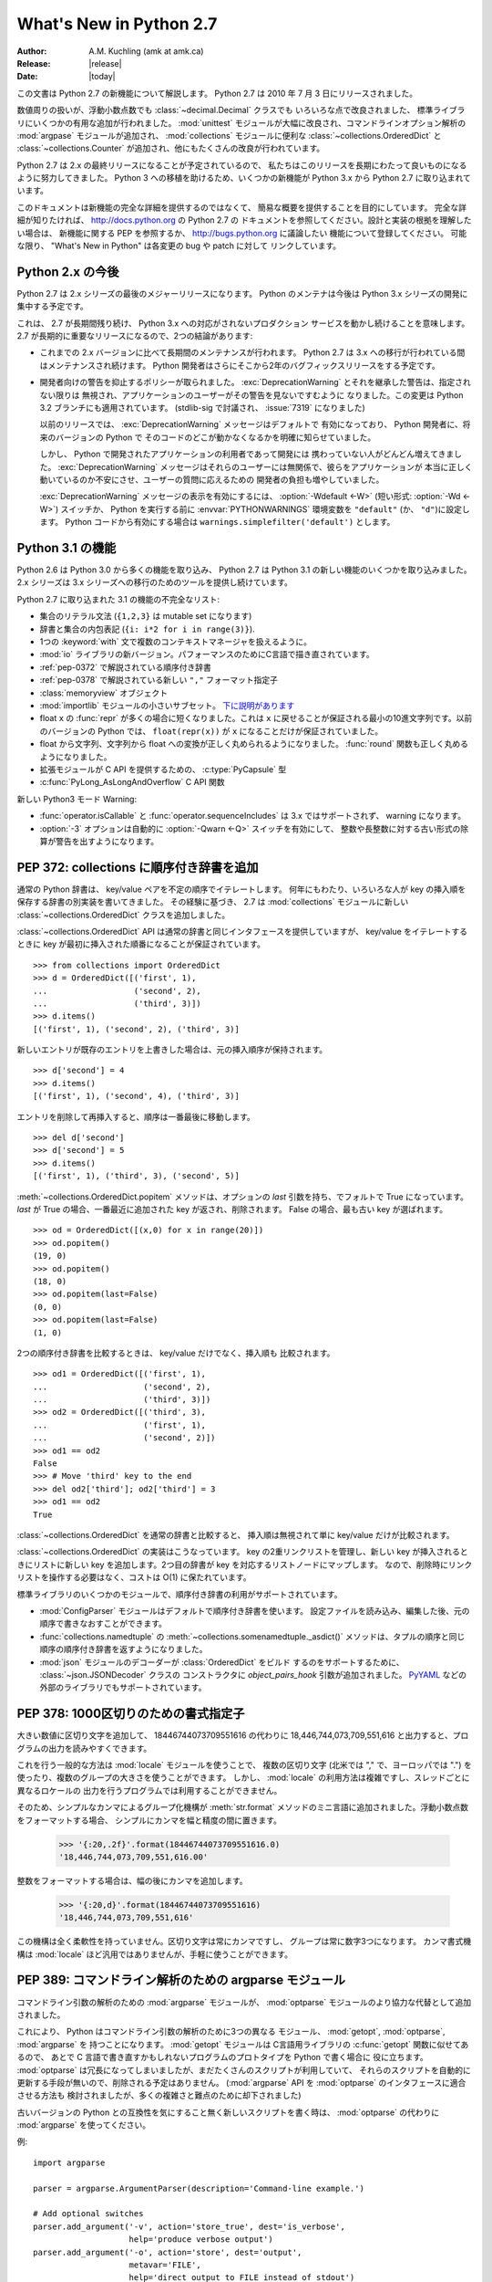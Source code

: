 ****************************
  What's New in Python 2.7
****************************

:Author: A.M. Kuchling (amk at amk.ca)
:Release: |release|
:Date: |today|

..  hyperlink all the methods & functions.

.. T_STRING_INPLACE not described in main docs

.. $Id$
   Rules for maintenance:

   * Anyone can add text to this document.  Do not spend very much time
   on the wording of your changes, because your text will probably
   get rewritten to some degree.

   * The maintainer will go through Misc/NEWS periodically and add
   changes; it's therefore more important to add your changes to
   Misc/NEWS than to this file.

   * This is not a complete list of every single change; completeness
   is the purpose of Misc/NEWS.  Some changes I consider too small
   or esoteric to include.  If such a change is added to the text,
   I'll just remove it.  (This is another reason you shouldn't spend
   too much time on writing your addition.)

   * If you want to draw your new text to the attention of the
   maintainer, add 'XXX' to the beginning of the paragraph or
   section.

   * It's OK to just add a fragmentary note about a change.  For
   example: "XXX Describe the transmogrify() function added to the
   socket module."  The maintainer will research the change and
   write the necessary text.

   * You can comment out your additions if you like, but it's not
   necessary (especially when a final release is some months away).

   * Credit the author of a patch or bugfix.  Just the name is
   sufficient; the e-mail address isn't necessary.

   * It's helpful to add the bug/patch number in a parenthetical comment.

   XXX Describe the transmogrify() function added to the socket
   module.
   (Contributed by P.Y. Developer; :issue:`12345`.)

   This saves the maintainer some effort going through the SVN logs
   when researching a change.

この文書は Python 2.7 の新機能について解説します。
Python 2.7 は 2010 年 7 月 3 日にリリースされました。

数値周りの扱いが、浮動小数点数でも :class:`~decimal.Decimal` クラスでも
いろいろな点で改良されました、
標準ライブラリにいくつかの有用な追加が行われました。 :mod:`unittest`
モジュールが大幅に改良され、コマンドラインオプション解析の :mod:`argpase`
モジュールが追加され、 :mod:`collections` モジュールに便利な
:class:`~collections.OrderedDict` と :class:`~collections.Counter`
が追加され、他にもたくさんの改良が行われています。

Python 2.7 は 2.x の最終リリースになることが予定されているので、
私たちはこのリリースを長期にわたって良いものになるように努力してきました。
Python 3 への移植を助けるため、いくつかの新機能が Python 3.x から
Python 2.7 に取り込まれています。

このドキュメントは新機能の完全な詳細を提供するのではなくて、
簡易な概要を提供することを目的にしています。
完全な詳細が知りたければ、 http://docs.python.org の Python 2.7 の
ドキュメントを参照してください。設計と実装の根拠を理解したい場合は、
新機能に関する PEP を参照するか、 http://bugs.python.org に議論したい
機能について登録してください。
可能な限り、 "What's New in Python" は各変更の bug や patch に対して
リンクしています。


.. _whatsnew27-python31:

.. The Future for Python 2.x

Python 2.x の今後
=========================

Python 2.7 は 2.x シリーズの最後のメジャーリリースになります。
Python のメンテナは今後は Python 3.x シリーズの開発に集中する予定です。

これは、 2.7 が長期間残り続け、 Python 3.x への対応がされないプロダクション
サービスを動かし続けることを意味します。
2.7 が長期的に重要なリリースになるので、2つの結論があります:

* これまでの 2.x バージョンに比べて長期間のメンテナンスが行われます。
  Python 2.7 は 3.x への移行が行われている間はメンテナンスされ続けます。
  Python 開発者はさらにそこから2年のバグフィックスリリースをする予定です。

* 開発者向けの警告を抑止するポリシーが取られました。
  :exc:`DeprecationWarning` とそれを継承した警告は、指定されない限りは
  無視され、アプリケーションのユーザーがその警告を見ないですむように
  なりました。この変更は Python 3.2 ブランチにも適用されています。
  (stdlib-sig で討議され、 :issue:`7319` になりました)

  以前のリリースでは、 :exc:`DeprecationWarning` メッセージはデフォルトで
  有効になっており、 Python 開発者に、将来のバージョンの Python で
  そのコードのどこが動かなくなるかを明確に知らせていました。

  しかし、 Python で開発されたアプリケーションの利用者であって開発には
  携わっていない人がどんどん増えてきました。 :exc:`DeprecationWarning`
  メッセージはそれらのユーザーには無関係で、彼らをアプリケーションが
  本当に正しく動いているのか不安にさせ、ユーザーの質問に応えるための
  開発者の負担も増やしていました。

  :exc:`DeprecationWarning` メッセージの表示を有効にするには、
  :option:`-Wdefault <-W>` (短い形式: :option:`-Wd <-W>`) スイッチか、
  Python を実行する前に :envvar:`PYTHONWARNINGS` 環境変数を ``"default"``
  (か、 ``"d"``)に設定します。 Python コードから有効にする場合は
  ``warnings.simplefilter('default')`` とします。


.. Python 3.1 Features

Python 3.1 の機能
=======================

Python 2.6 は Python 3.0 から多くの機能を取り込み、 Python 2.7
は Python 3.1 の新しい機能のいくつかを取り込みました。
2.x シリーズは 3.x シリーズへの移行のためのツールを提供し続けています。

Python 2.7 に取り込まれた 3.1 の機能の不完全なリスト:

* 集合のリテラル文法 (``{1,2,3}`` は mutable set になります)
* 辞書と集合の内包表記 (``{i: i*2 for i in range(3)}``).
* 1つの :keyword:`with` 文で複数のコンテキストマネージャを扱えるように。
* :mod:`io` ライブラリの新バージョン。パフォーマンスのためにC言語で描き直されています。
* :ref:`pep-0372` で解説されている順序付き辞書
* :ref:`pep-0378` で解説されている新しい ``","`` フォーマット指定子
* :class:`memoryview` オブジェクト
* :mod:`importlib` モジュールの小さいサブセット。 `下に説明があります <#importlib-section>`__
* float ``x`` の :func:`repr` が多くの場合に短くなりました。これは
  ``x`` に戻せることが保証される最小の10進文字列です。以前のバージョンの
  Python では、 ``float(repr(x))`` が ``x`` になることだけが保証されていました。
* float から文字列、文字列から float への変換が正しく丸められるようになりました。
  :func:`round` 関数も正しく丸めるようになりました。
* 拡張モジュールが C API を提供するための、 :c:type:`PyCapsule` 型
* :c:func:`PyLong_AsLongAndOverflow` C API 関数

新しい Python3 モード Warning:

* :func:`operator.isCallable` と :func:`operator.sequenceIncludes`
  は 3.x ではサポートされず、 warning になります。
* :option:`-3` オプションは自動的に :option:`-Qwarn <-Q>` スイッチを有効にして、
  整数や長整数に対する古い形式の除算が警告を出すようになります。



.. ========================================================================
.. Large, PEP-level features and changes should be described here.
.. ========================================================================

.. _pep-0372:

.. PEP 372: Adding an Ordered Dictionary to collections

PEP 372: collections に順序付き辞書を追加
====================================================

通常の Python 辞書は、 key/value ペアを不定の順序でイテレートします。
何年にもわたり、いろいろな人が key の挿入順を保存する辞書の別実装を書いてきました。
その経験に基づき、 2.7 は :mod:`collections` モジュールに新しい
:class:`~collections.OrderedDict` クラスを追加しました。


:class:`~collections.OrderedDict` API は通常の辞書と同じインタフェースを提供していますが、
key/value をイテレートするときに key が最初に挿入された順番になることが保証されています。 ::

    >>> from collections import OrderedDict
    >>> d = OrderedDict([('first', 1),
    ...                  ('second', 2),
    ...                  ('third', 3)])
    >>> d.items()
    [('first', 1), ('second', 2), ('third', 3)]

新しいエントリが既存のエントリを上書きした場合は、元の挿入順序が保持されます。 ::

    >>> d['second'] = 4
    >>> d.items()
    [('first', 1), ('second', 4), ('third', 3)]

エントリを削除して再挿入すると、順序は一番最後に移動します。 ::

    >>> del d['second']
    >>> d['second'] = 5
    >>> d.items()
    [('first', 1), ('third', 3), ('second', 5)]

:meth:`~collections.OrderedDict.popitem` メソッドは、オプションの *last*
引数を持ち、でフォルトで True になっています。
*last* が True の場合、一番最近に追加された key が返され、削除されます。
False の場合、最も古い key が選ばれます。 ::

    >>> od = OrderedDict([(x,0) for x in range(20)])
    >>> od.popitem()
    (19, 0)
    >>> od.popitem()
    (18, 0)
    >>> od.popitem(last=False)
    (0, 0)
    >>> od.popitem(last=False)
    (1, 0)

2つの順序付き辞書を比較するときは、 key/value だけでなく、挿入順も
比較されます。 ::

    >>> od1 = OrderedDict([('first', 1),
    ...                    ('second', 2),
    ...                    ('third', 3)])
    >>> od2 = OrderedDict([('third', 3),
    ...                    ('first', 1),
    ...                    ('second', 2)])
    >>> od1 == od2
    False
    >>> # Move 'third' key to the end
    >>> del od2['third']; od2['third'] = 3
    >>> od1 == od2
    True

:class:`~collections.OrderedDict` を通常の辞書と比較すると、
挿入順は無視されて単に key/value だけが比較されます。

:class:`~collections.OrderedDict` の実装はこうなっています。
key の2重リンクリストを管理し、新しい key が挿入されるときにリストに新しい
key を追加します。2つ目の辞書が key を対応するリストノードにマップします。
なので、削除時にリンクリストを操作する必要はなく、コストは O(1) に保たれています。

標準ライブラリのいくつかのモジュールで、順序付き辞書の利用がサポートされています。

* :mod:`ConfigParser` モジュールはデフォルトで順序付き辞書を使います。
  設定ファイルを読み込み、編集した後、元の順序で書きなおすことができます。

* :func:`collections.namedtuple` の :meth:`~collections.somenamedtuple._asdict()`
  メソッドは、タプルの順序と同じ順序の順序付き辞書を返すようになりました。

* :mod:`json` モジュールのデコーダーが :class:`OrderedDict` をビルド
  するのをサポートするために、 :class:`~json.JSONDecoder` クラスの
  コンストラクタに *object_pairs_hook* 引数が追加されました。
  `PyYAML <http://pyyaml.org/>`_ などの外部のライブラリでもサポートされています。

.. seealso::

   :pep:`372` - Adding an ordered dictionary to collections
     PEP written by Armin Ronacher and Raymond Hettinger;
     implemented by Raymond Hettinger.

.. _pep-0378:

.. PEP 378: Format Specifier for Thousands Separator

PEP 378: 1000区切りのための書式指定子
=======================================

大きい数値に区切り文字を追加して、 18446744073709551616 の代わりに
18,446,744,073,709,551,616 と出力すると、プログラムの出力を読みやすくできます。

これを行う一般的な方法は :mod:`locale` モジュールを使うことで、
複数の区切り文字 (北米では "," で、ヨーロッパでは ".")
を使ったり、複数のグループの大きさを使うことができます。
しかし、 :mod:`locale` の利用方法は複雑ですし、スレッドごとに異なるロケールの
出力を行うプログラムでは利用することができません。

そのため、シンプルなカンマによるグループ化機構が :meth:`str.format`
メソッドのミニ言語に追加されました。浮動小数点数をフォーマットする場合、
シンプルにカンマを幅と精度の間に置きます。

   >>> '{:20,.2f}'.format(18446744073709551616.0)
   '18,446,744,073,709,551,616.00'

整数をフォーマットする場合は、幅の後にカンマを追加します。

   >>> '{:20,d}'.format(18446744073709551616)
   '18,446,744,073,709,551,616'

この機構は全く柔軟性を持っていません。区切り文字は常にカンマですし、
グループは常に数字3つになります。
カンマ書式機構は :mod:`locale` ほど汎用ではありませんが、手軽に使うことができます。

.. seealso::

   :pep:`378` - Format Specifier for Thousands Separator
     PEP written by Raymond Hettinger; implemented by Eric Smith.


.. PEP 389: The argparse Module for Parsing Command Lines

PEP 389: コマンドライン解析のための argparse モジュール
========================================================

コマンドライン引数の解析のための :mod:`argparse` モジュールが、
:mod:`optparse` モジュールのより協力な代替として追加されました。

これにより、 Python はコマンドライン引数の解析のために3つの異なる
モジュール、 :mod:`getopt`, :mod:`optparse`, :mod:`argparse` を
持つことになります。
:mod:`getopt` モジュールは C言語用ライブラリの :c:func:`getopt` 関数に似せてあるので、
あとで C 言語で書き直すかもしれないプログラムのプロトタイプを Python で書く場合に
役に立ちます。
:mod:`optparse` は冗長になってしまいましたが、まだたくさんのスクリプトが利用していて、
それらのスクリプトを自動的に更新する手段が無いので、削除される予定はありません。
(:mod:`argparse` API を :mod:`optparse` のインタフェースに適合させる方法も
検討されましたが、多くの複雑さと難点のために却下されました)

古いバージョンの Python との互換性を気にすること無く新しいスクリプトを書く時は、
:mod:`optparse` の代わりに :mod:`argparse` を使ってください。

例::

    import argparse

    parser = argparse.ArgumentParser(description='Command-line example.')

    # Add optional switches
    parser.add_argument('-v', action='store_true', dest='is_verbose',
                        help='produce verbose output')
    parser.add_argument('-o', action='store', dest='output',
                        metavar='FILE',
                        help='direct output to FILE instead of stdout')
    parser.add_argument('-C', action='store', type=int, dest='context',
                        metavar='NUM', default=0,
                        help='display NUM lines of added context')

    # Allow any number of additional arguments.
    parser.add_argument(nargs='*', action='store', dest='inputs',
                        help='input filenames (default is stdin)')

    args = parser.parse_args()
    print args.__dict__

オーバーライドしない限り、 :option:`-h` と :option:`--help` スイッチが
自動的に追加され、綺麗にフォーマットした出力を生成します。 ::

    -> ./python.exe argparse-example.py --help
    usage: argparse-example.py [-h] [-v] [-o FILE] [-C NUM] [inputs [inputs ...]]

    Command-line example.

    positional arguments:
      inputs      input filenames (default is stdin)

    optional arguments:
      -h, --help  show this help message and exit
      -v          produce verbose output
      -o FILE     direct output to FILE instead of stdout
      -C NUM      display NUM lines of added context

:mod:`optparse` と同じく、コマンドラインスイッチと引数は、 *dest* 引数の
名前の属性をもったオブジェクトとして返されます。 ::

    -> ./python.exe argparse-example.py -v
    {'output': None,
     'is_verbose': True,
     'context': 0,
     'inputs': []}

    -> ./python.exe argparse-example.py -v -o /tmp/output -C 4 file1 file2
    {'output': '/tmp/output',
     'is_verbose': True,
     'context': 4,
     'inputs': ['file1', 'file2']}

:mod:`argparse` は :mod:`optparse` よりも多くの便利なバリデーションを持っています。
引数の正確な数を整数で指定したり、 ``'*'`` で0以上の数を指定したり、
``'+'`` で1以上の数を指定したり、 ``'?'`` でオプションにしたりできます。
トップレベルのパーサーはサブパーサーを持つことができ、 ``svn commit``,
``svn update`` のように異なるオプションを持ったサブコマンドを定義できます。
引数のタイプに :class:`~argparse.FileType` を指定することで、
自動でファイルを開き、 ``'-'`` が指定されたときに標準入出力だと判断することができます。

.. seealso::

   :mod:`argparse` のドキュメント
     argparse モジュールのドキュメント

   :ref:`argparse-from-optparse`
     :mod:`optparse` を使うコードを変換する方法を説明した Python のドキュメントの一部

   :pep:`389` - argparse - New Command Line Parsing Module
     PEP written and implemented by Steven Bethard.


.. PEP 391: Dictionary-Based Configuration For Logging

PEP 391: logging の辞書ベースの設定
====================================================

:mod:`logging` モジュールは非常に柔軟です。アプリケーションは logging
のサブシステムのツリーを定義できます。このツリーの各ロガーはいくつかの
メッセージをフィルターし、異なるフォーマットを行い、メッセージを
沢山の種類のハンドラーに渡します。

この柔軟性は、多くの設定を必要とします。
オブジェクトを生成してプロパティを設定する Python コードを書くこともできますが、
複雑なセットアップをしようとすると退屈なコードを書かないといけなくなります。
:mod:`logging` は設定ファイルのパースを行う :func:`~logging.fileConfig`
関数を提供していますが、このファイルフォーマットはフィルターの設定をサポート
していませんし、プログラムで生成するのはさらに面倒になります。

Python 2.7 は logging の設定のために辞書を使う :func:`~logging.dictConfig`
関数を追加しました。いろいろな入力から辞書を作成する方法があります。
コードで作ったり、 JSON ファイルをパースしたり、YAMLのパーサーを
インストールしてあればそれを使うことができます。
詳しい情報は :ref:`logging-config-api` を参照してください。

次の例は2つのロガー、 root logger と "network" という名前の logger
root logger に送られたメッセージは syslog プロトコルを利用してシステムに
送られ、 "network" logger に送られたメッセージは1MBごとにローテートされる
:file:`network.log` ファイルに書きこまれます。

::

    import logging
    import logging.config

    configdict = {
     'version': 1,    # Configuration schema in use; must be 1 for now
     'formatters': {
         'standard': {
             'format': ('%(asctime)s %(name)-15s '
                        '%(levelname)-8s %(message)s')}},

     'handlers': {'netlog': {'backupCount': 10,
                         'class': 'logging.handlers.RotatingFileHandler',
                         'filename': '/logs/network.log',
                         'formatter': 'standard',
                         'level': 'INFO',
                         'maxBytes': 1000000},
                  'syslog': {'class': 'logging.handlers.SysLogHandler',
                             'formatter': 'standard',
                             'level': 'ERROR'}},

     # Specify all the subordinate loggers
     'loggers': {
                 'network': {
                             'handlers': ['netlog']
                 }
     },
     # Specify properties of the root logger
     'root': {
              'handlers': ['syslog']
     },
    }

    # Set up configuration
    logging.config.dictConfig(configdict)

    # As an example, log two error messages
    logger = logging.getLogger('/')
    logger.error('Database not found')

    netlogger = logging.getLogger('network')
    netlogger.error('Connection failed')

他にも、 :mod:`logging` モジュールには Vinary Sajip によって実装された
3 つの改良があります。

.. rev79293

* :class:`~logging.handlers.SysLogHandler` クラスは TCP 経由の syslog
  をサポートします。コンストラクタの *socktype* 引数は使用するソケットの
  種類として、 UDP を使う :const:`socket.SOCK_DGRAM` と TCP を使う
  :const:`socket.SOCK_STREAM` のどちらかを取ります。デフォルトはUDPのままです。

* :class:`~logging.Logger` インスタンスに :meth:`~logging.Logger.getChild`
  メソッドが追加されました。これは、相対パスで下位の logger を返します。
  例えば、 ``log = getLogger('app')`` として logger を取得した後、
  ``log.getChild('network.listen')`` は ``getLogger('app.network.listen')``
  と同じになります。

* :class:`~logging.LoggerAdapter` クラスに :meth:`~logging.LoggerAdapter.isEnabledFor`
  メソッドが追加されました。 *level* を引数に取り、ベースの logger がその重要度
  レベルのメッセージを処理するかどうかを返します。

.. XXX: Logger objects don't have a class declaration so the link don't work

.. seealso::

   :pep:`391` - Dictionary-Based Configuration For Logging
     PEP written and implemented by Vinay Sajip.

.. PEP 3106: Dictionary Views

PEP 3106: 辞書 View
====================================================

辞書の :meth:`~dict.keys`, :meth:`~dict.values`, :meth:`~dict.items`
メソッドは Python 3.x では動作が代わり、完全に実体化されたリストの代わりに、
:dfn:`view` と呼ばれるオブジェクトを返すようになりました。

Python 2.7 では、 :meth:`~dict.keys`, :meth:`~dict.values`, :meth:`~dict.items`
の動作を変えてしまうと、既存の大量のコードが動かなくなってしまうので、
Python 3.x と同じ動作に合わせることはできません。
なので、 Python 3.x のメソッドと同じ動作をするメソッドを、別の
:meth:`~dict.viewkeys`, :meth:`~dict.viewvalues`, :meth:`~dict.viewitems`
という名前で追加しました。

::

    >>> d = dict((i*10, chr(65+i)) for i in range(26))
    >>> d
    {0: 'A', 130: 'N', 10: 'B', 140: 'O', 20: ..., 250: 'Z'}
    >>> d.viewkeys()
    dict_keys([0, 130, 10, 140, 20, 150, 30, ..., 250])

View はイテレートするだけでなく、 set と似た利用をすることもできます。
``&`` 演算子で共通部分集合を、 ``|`` 演算子で話集合を取ることができます。

::

    >>> d1 = dict((i*10, chr(65+i)) for i in range(26))
    >>> d2 = dict((i**.5, i) for i in range(1000))
    >>> d1.viewkeys() & d2.viewkeys()
    set([0.0, 10.0, 20.0, 30.0])
    >>> d1.viewkeys() | range(0, 30)
    set([0, 1, 130, 3, 4, 5, 6, ..., 120, 250])

view は辞書とその辞書の変化に追随しています。 ::

    >>> vk = d.viewkeys()
    >>> vk
    dict_keys([0, 130, 10, ..., 250])
    >>> d[260] = '&'
    >>> vk
    dict_keys([0, 130, 260, 10, ..., 250])

ただし、 view をイテレートしている間に key の追加や削除ができないことに
気を付けてください。 ::

    >>> for k in vk:
    ...     d[k*2] = k
    ...
    Traceback (most recent call last):
      File "<stdin>", line 1, in <module>
    RuntimeError: dictionary changed size during iteration

Python 2.x で view メソッドを利用すると、 2to3 が自動的にそれを
通常の :meth:`~dict.keys`, :meth:`~dict.values`, :meth:`~dict.items`
メソッドに書き換えてくれます。

.. seealso::

   :pep:`3106` - Revamping dict.keys(), .values() and .items()
     PEP written by Guido van Rossum.
     Backported to 2.7 by Alexandre Vassalotti; :issue:`1967`.


.. PEP 3137: The memoryview Object

PEP 3137: memoryview オブジェクト
====================================================

:class:`memoryview` オブジェクトは、他のオブジェクトのメモリの内容に対する
:class:`bytes` 型のインタフェースに合わせた view を提供します。

    >>> import string
    >>> m = memoryview(string.letters)
    >>> m
    <memory at 0x37f850>
    >>> len(m)           # Returns length of underlying object
    52
    >>> m[0], m[25], m[26]   # Indexing returns one byte
    ('a', 'z', 'A')
    >>> m2 = m[0:26]         # Slicing returns another memoryview
    >>> m2
    <memory at 0x37f080>

view の内容は bytes 型の文字列か整数のリストに変換することができます。

    >>> m2.tobytes()
    'abcdefghijklmnopqrstuvwxyz'
    >>> m2.tolist()
    [97, 98, 99, 100, 101, 102, 103, ... 121, 122]
    >>>

:class:`memoryview` オブジェクトは、対象となる背後のオブジェクトが変更可能
(mutable) な場合は、その変更を許可しています。

    >>> m2[0] = 75
    Traceback (most recent call last):
      File "<stdin>", line 1, in <module>
    TypeError: cannot modify read-only memory
    >>> b = bytearray(string.letters)  # Creating a mutable object
    >>> b
    bytearray(b'abcdefghijklmnopqrstuvwxyzABCDEFGHIJKLMNOPQRSTUVWXYZ')
    >>> mb = memoryview(b)
    >>> mb[0] = '*'         # Assign to view, changing the bytearray.
    >>> b[0:5]              # The bytearray has been changed.
    bytearray(b'*bcde')
    >>>

.. seealso::

   :pep:`3137` - Immutable Bytes and Mutable Buffer
     PEP written by Guido van Rossum.
     Implemented by Travis Oliphant, Antoine Pitrou and others.
     Backported to 2.7 by Antoine Pitrou; :issue:`2396`.

.. x* magic code for vim highlighting.

.. Other Language Changes

その他の言語の変更
======================

Python 言語コアにいくつかの小さな変更が加えられました。

* set リテラルのためのシンタックスが Python 3.x からバックポートされました。
  内容を波括弧で囲うと mutable set になります。 dict リテラルとの区別は、
  コロンと value が存在しないことで行われます。なので、 ``{}`` は引き続き
  空の dict になります。空の set を作るときには ``set()`` を使ってください。

    >>> {1, 2, 3, 4, 5}
    set([1, 2, 3, 4, 5])
    >>> set() # empty set
    set([])
    >>> {}    # empty dict
    {}

  Backported by Alexandre Vassalotti; :issue:`2335`.

* dict と set の内包表記も Python 3.x からバックポートされました。
  list と generator の内包表記を set と dict にも使えるように一般化させています。

    >>> {x: x*x for x in range(6)}
    {0: 0, 1: 1, 2: 4, 3: 9, 4: 16, 5: 25}
    >>> {('a'*x) for x in range(6)}
    set(['', 'a', 'aa', 'aaa', 'aaaa', 'aaaaa'])

.. x* magic code for vim highlighting.

  Backported by Alexandre Vassalotti; :issue:`2333`.

* :keyword:`with` 文が1つの文で複数のコンテキストマネージャーを使えるようになりました。
  コンテキストマネージャーは左から右へ処理され、それぞれが新しい :keyword:`with`
  文の開始となるように扱われます。つまり::

   with A() as a, B() as b:
       ... suite of statements ...

  このコードは、次のコードと等しくなります::

   with A() as a:
       with B() as b:
           ... suite of statements ...

  :func:`contextlib.nested` 関数は非常に似た機能を提供していたので、
  もう必要なくなり廃止予定となりました。

  (Proposed in http://codereview.appspot.com/53094; implemented by
  Georg Brandl.)

* 浮動小数点数と文字列の間の変換がほとんどのプラットフォームで正しく丸め
  られるようになりました。この変換はいろいろな場面で発生します:
  float 型や complex 型に対する :func:`str` 関数の適用、
  数値フォーマット、 :mod:`marshal`, :mod:`pickle`, :mod:`json`
  モジュールを使ってのシリアライズとデシリアライズ、
  Python コード中の float や imaginary リテラルの解析、
  :class:`~decimal.Decimal` から float への変換などです。

  これに関連して、 浮動小数点数 *x* の :func:`repr` は、 (round-half-to-even
  丸めモードで)正しく丸め処理をした場合に元の *x* に戻せる最小の
  10進文字列になりました。以前は *x* を17桁の10進文字列に丸めていました。

  .. maybe add an example?

  丸めライブラリが、この改善が Windows や gcc, icc, suncc を使った
  Unix 環境で動かす役目をおっています。このライブラリの正確な動作が
  保証できない少しの環境があるので、そういったシステムではこのライブラリは
  利用されません。 :data:`sys.float_repr_style` が ``short``
  なら新しいコードが利用されていて、 ``legacy`` なら利用されていません。

  Implemented by Eric Smith and Mark Dickinson, using David Gay's
  :file:`dtoa.c` library; :issue:`7117`.

* 多倍長整数や通常の整数から浮動小数点への変換でも丸め処理が変更され、
  元の数に一番近い浮動小数点値が返されるようになりました。
  これは浮動小数点へ完全に変換できる小さい整数では問題になりませんが、
  桁数に対して精度がどうしても足りない場合に関係します。
  Python 2.7 はより正確に近似するようになりました。例えば、 Python 2.6
  では次のように計算されていました::

    >>> n = 295147905179352891391
    >>> float(n)
    2.9514790517935283e+20
    >>> n - long(float(n))
    65535L

  Python 2.7 の浮動小数点への変換結果は元の数値より大きくなりますが、
  元の値により近くなっています::

    >>> n = 295147905179352891391
    >>> float(n)
    2.9514790517935289e+20
    >>> n - long(float(n))
    -1L

  (Implemented by Mark Dickinson; :issue:`3166`.)

  この丸めの動作により、整数同士の true division (``from __future__ import division``)
  の結果もより正確になりました。
  (Also implemented by Mark Dickinson; :issue:`1811`.)

* 複素数に対する暗黙の型強制は削除されました。インタプリタは complex オブジェクトに対して
  :meth:`__coerce__` メソッドを呼び出そうとしません。
  (Removed by Meador Inge and Mark Dickinson; :issue:`5211`.)

* :meth:`str.format` メソッドは置換フィールドに対する自動ナンバリングをサポートするようになりました。
  これにより :meth:`str.format` をより ``%s`` と同じように使えるようになりました。 ::

    >>> '{}:{}:{}'.format(2009, 04, 'Sunday')
    '2009:4:Sunday'
    >>> '{}:{}:{day}'.format(2009, 4, day='Sunday')
    '2009:4:Sunday'

  自動ナンバリングは左のフィールドから右のフィールドへと行われるので、
  最初の ``{...}`` 指定は :meth:`str.format` メソッドの最初の引数を利用し、
  次の指定は次の引数を利用します。
  自動ナンバリングと明示的なナンバリングを混ぜて使うことはできず、全ての置換指定に
  手動でナンバリングするか、全てを自動ナンバリングに任せなければなりません。
  ただし、上の例の2つめのように、自動ナンバリングと名前フィールドを混ぜて使うことは可能です。
  (Contributed by Eric Smith; :issue:`5237`.)

  複素数が :func:`format` をサポートするようになりました。デフォルトでは右寄せになります。
  精度やカンマ区切りの指定は、実部と虚部のそれぞれに対して適用されます。
  アラインの指定は ``1.5+3j`` のような複素数全体に対して適用されます。
  (Contributed by Eric Smith; :issue:`1588` and :issue:`7988`.)

  'F' 書式符号は常に大文字を使って出力するようになり、
  'INF' や 'NAN' が出力されるようになりました。
  (Contributed by Eric Smith; :issue:`3382`.)

  低レベルな変更: :meth:`object.__format__` メソッドは :exc:`PendingDeprecationWarning`
  を発生させるようになりました。 :class:`object` に対する :meth:`__format__`
  メソッドはオブジェクトを文字列表現に変換してそれをフォーマットするからです。
  以前は、このメソッドは書式文字列を受け取り文字列表現を返していましたが、
  この仕様は Python コードのミスを隠してしまう可能性がありました。
  アライメントや精度のようなフォーマット指定情報を渡した時、
  そのなにかそのオブジェクトに合ったフォーマットがあることを期待している
  はずなのに、 :meth:`object.__format__` メソッドはそれを無視します。
  (Fixed by Eric Smith; :issue:`7994`.)


* :func:`int` と :func:`long` 型に ``bit_length`` メソッドが追加されました。
  このメソッドはその値を2進数で表現したときに何ビット必要になるかを返します::

      >>> n = 37
      >>> bin(n)
      '0b100101'
      >>> n.bit_length()
      6
      >>> n = 2**123-1
      >>> n.bit_length()
      123
      >>> (n+1).bit_length()
      124

  (Contributed by Fredrik Johansson and Victor Stinner; :issue:`3439`.)

* :keyword:`import` 文が、絶対インポート (例: ``from .os import sep``) が
  失敗したときに相対インポートを試さなくなりました。
  これはバグ修正ですが、いままでたまたま動いていただけの :keyword:`import`
  文を動かなくしてしまう可能性があります。(Fixed by Meador Inge;
  :issue:`7902`.)

* ビルトインの :class:`unicode` 型のサブクラスが :meth:`__unicode__` メソッドを
  オーバーライドできるようになりました。(Implemented by
  Victor Stinner; :issue:`1583863`.)

* :class:`bytearray` 型の :meth:`~bytearray.translate` メソッドが第一引数に
  ``None`` を受け入れるようになりました。 (Fixed by Georg Brandl;
  :issue:`4759`.)

  .. XXX bytearray doesn't seem to be documented

* ``@classmethod`` や ``@staticmethod`` を使ってクラスメソッドや
  スタティックメソッドを作成した時、そのラッパーオブジェクトが
  ラップ対象となる関数を :attr:`__func__` 属性で公開するように
  なりました。(Contributed by Amaury Forgeot d'Arc, after a suggestion by
  George Sakkis; :issue:`5982`.)

* ``__slots__`` を利用して属性を制限した場合に、設定されていない属性を
  del したときに :exc:`AttributeError` にならなかったのを修正しました。
  (Fixed by Benjamin Peterson; :issue:`7604`.)

* 2つの新しいエンコーディングが追加されました: "cp720" は主にアラビア文字に
  使われます。 "cp858" は cp850 の一種ですが、ユーロ記号を追加しています。
  (CP720 contributed by Alexander Belchenko and Amaury
  Forgeot d'Arc in :issue:`1616979`; CP858 contributed by Tim Hatch in
  :issue:`8016`.)

* :class:`file` オブジェクトは、POSIX環境に置いてディレクトリを開こうとした
  時に発生する :exc:`IOError` 例外に :attr:`filename` 属性を設定するようになりました。
  (noted by Jan Kaliszewski; :issue:`4764`)
  また、読み取りのみのファイルに対する書き込みを、Cライブラリ側のエラー
  検出・報告に頼るのではなく、明示的にチェックするようになりました。
  (fixed by Stefan Krah; :issue:`5677`).

* Python の字句解析機は改行をそれ自身に変換するようになりました。
  それにより、組み込みの :func:`compile` 関数がどの改行コードを利用した
  コードでも受け付けるようになりました。また、コードの終端の改行も
  不要になりました。

* 関数宣言中の余分な丸括弧は Python 3.x では不正になりました。
  つまり、 ``def f((x)): pass`` はsyntax errorになります。
  Python3 警告モードでは、 Python 2.7 はこの利用方法について警告を出すようになりました。
  (Noted by James Lingard; :issue:`7362`.)

* 古いスタイルのクラスのオブジェクトに対して弱参照を作れるようになりました。
  新スタイルクラスには以前から弱参照を利用できます。(Fixed
  by Antoine Pitrou; :issue:`8268`.)

* モジュールオブジェクトがGCされたとき、モジュールの辞書は、他にその辞書への
  参照を持っているものがない場合にのみクリアされるようになりました。(:issue:`7140`).

.. ======================================================================

.. _new-27-interpreter:

.. Interpreter Changes

インタプリタの変更
-------------------------------

新しい環境変数 :envvar:`PYTHONWARNINGS` を使って警告を制御できるようになりました。
この環境変数には、 :option:`-W` スイッチに使われる渓谷の設定を、カンマ区切りの
文字列として指定します。
(Contributed by Brian Curtin; :issue:`7301`.)


例えば、以下の設定は警告が発生するたびにそれを表示しますが、
:mod:`Cookie` モジュールからの警告はエラーにします。
(環境変数を設定するための文法はOSとシェルに依存します)

::

  export PYTHONWARNINGS=all,error:::Cookie:0

.. ======================================================================


.. Optimizations

最適化
-------------

.. Several performance enhancements have been added:

いくつかの場面でパフォーマンスが向上しています。

* :keyword:`with` 文の初期セットアップを行うための新しいオペコードが追加されました。
  :meth:`__enter__` と :meth:`__exit__` メソッドの検索を行います。
  (Contributed by Benjamin Peterson.)

* たくさんのオブジェクトを開放せずに確保していくという、よくある使い方の
  1つにおいて、GCのパフォーマンスが向上しました。
  以前はこの場合にGCにかかる時間はオブジェクトの数の2乗に比例していました。
  現在はフルGCの数は増えたヒープ上のオブジェクトの数に比例しています。
  新しい方式では、3世代中2世代目に対するGCが10回実行されたうえで、
  2世代目から3世代目に移ったオブジェクトの数が3世代目のオブジェクトの数の
  10%を超えたときにフルGCが発生します。(Suggested by Martin
  von Löwis and implemented by Antoine Pitrou; :issue:`4074`.)

* GCが循環参照になりえないシンプルなコンテナ型の追跡を避けるようになりました。
  Python 2.7 では、アトミックな型(整数、文字列など)のみを含むタプルと辞書は
  追跡されません。推移的に、アトミックな型のみを含むタプルを含む辞書も、
  同じく追跡されません。
  これにより、GCによって巡回されチェックされるオブジェクトの数が減るので、
  GCのコストを減らすことができます。
  (Contributed by Antoine Pitrou; :issue:`4688`.)

* 多倍長整数の内部格納方式が、 2**15 ベースと 2**30 ベースのどちらかを
  ビルド時に選択するようになりました。
  以前は常に 2**15 ベースで格納していました。
  2**30 ベースにすると 64bit マシンに置いては確実にパフォーマンスが向上しますが、
  32bit マシンではパフォーマンスが向上する場合も低下する場合もあります。
  なので、デフォルトでは 64bit マシンでは 2**30 ベースで、 32bit マシンでは
  2**15 ベースになるようになります。
  Unix では新しい configure オプションとして :option:`--enable-big-digis`
  が追加され、このデフォルトの選択をオーバーライドできるようになっています。

  この変更はパフォーマンスの向上以外の形ではユーザーに見えないはずですが、
  1つだけ例外があります。テストとデバッグを目的として、 :data:`sys.long_info`
  というデータが追加され、内部フォーマットとして digit あたりの
  ビット数と、それに使うCのデータ型のバイト数の情報を提供します::

     >>> import sys
     >>> sys.long_info
     sys.long_info(bits_per_digit=30, sizeof_digit=4)

  (Contributed by Mark Dickinson; :issue:`4258`.)

  その他の変更により、多倍長整数オブジェクトのサイズは数バイト小さくなりました。
  32bit システムでは 2byte, 64bit システムでは 6byte 小さくなりました。
  (Contributed by Mark Dickinson; :issue:`5260`.)

* 多倍長整数の除算アルゴリズムが、内部のループの軽量化や乗算からシフト演算への
  置き換え、不要なイテレーションの削除により高速化されました。
  いくつかのベンチマークによると、多倍長整数の剰余演算は 50% から 150% 高速化されています。
  (Contributed by Mark Dickinson; :issue:`5512`.)
  ビット演算も高速化されています。(initial patch by
  Gregory Smith; :issue:`1087418`)

* ``%`` の実装が、左側のオペランドが文字列型かどうかをチェックして
  その場合の処理を特殊化しました。これにより文字列に対して ``%`` を頻繁に使う、
  テンプレートライブラリなどのアプリケーションのパフォーマンスが1-3%向上します。
  (Implemented by Collin Winter; :issue:`5176`.)

* ``if`` 条件付きのリスト内包表記がより高速なバイトコードにコンパイル
  されるようになりました。(Patch by Antoine Pitrou, back-ported to 2.7
  by Jeffrey Yasskin; :issue:`4715`.)

* 整数や多倍長整数から10進文字列への変換を、任意の基数をサポートした
  汎用の変換関数を使う代わりに10進数に特殊化した処理を行うことで
  高速化しました。
  (Patch by Gawain Bolton; :issue:`6713`.)

* 文字列等(str, unicode, :class:`bytearray`) の
  :meth:`split`, :meth:`replace`, :meth:`rindex`, :meth:`rpartition`,
  :meth:`rsplit` メソッドが、1文字ずつのスキャンの代わりに高速な逆方向
  スキャンアルゴリズムを使うようになりました。
  これにより、場合によっては10倍レベルの高速化になります。(Added by
  Florent Xicluna; :issue:`7462` and :issue:`7622`.)

* :mod:`pickle` と :mod:`cPickle` モジュールが、属性名に使われている
  文字列を自動的にインターンするようになりました。これにより unpickle 後の
  オブジェクトのメモリ使用量が減ります。(Contributed by Jake
  McGuire; :issue:`5084`.)

* :mod:`cPickle` モジュールが辞書に対する特殊化を行い、 pickle にかかる
  時間をおよそ半分に減らしました。
  (Contributed by Collin Winter; :issue:`5670`.)

.. ======================================================================

.. New and Improved Modules

新しいモジュールと改良されたモジュール
========================================

全てのリリースに置いて、 Python の標準ライブラリはたくさんの改良とバグ修正が
されてきました。ここでは一部の注目に値する変更を、
モジュール名で辞書順ソートしてリストアップしています。
可燃な変更が見たければ、ソースツリー内の :file:`Misc/NEWS` ファイルか、
全ての完全な詳細が入っている Subversion のログを参照してください。

* :mod:`bdb` モジュールの基底デバッガクラス :class:`~bdb.Bdb` に、
  モジュールをスキップする機能が追加されました。コンストラクタは
  ``django.*`` のような glob スタイルのパターンをもった iterable を
  引数として受け取ります。デバッガはパターンのどれかにマッチする
  スタックフレームにステップインしません。
  (Contributed by Maru Newby after a suggestion by
  Senthil Kumaran; :issue:`5142`.)

* :mod:`binascii` モジュールが buffer API をサポートするようになり、
  :class:`memoryview` インスタンスやその他のバッファオブジェクトともに
  利用できるようになりました。
  (Backported from 3.x by Florent Xicluna; :issue:`7703`.)

* :mod:`bsddb` モジュールが
  `the pybsddb package <http://www.jcea.es/programacion/pybsddb.htm>`__
  の 4.7.2devel9 から 4.8.4 に更新されました。
  新しいバージョンはより Python 3.x との互換性がよくなり、いくつかのバグ修正と、
  いくつかの新しい BerkeleyDB のフラグとメソッドが追加されています。
  (Updated by Jesús Cea Avión; :issue:`8156`.  The pybsddb
  changelog can be read at http://hg.jcea.es/pybsddb/file/tip/ChangeLog.)

* :mod:`bz2` モジュールの :class:`~bz2.BZ2File` がコンテキストマネージャー
  プロトコルをサポートするようになりました。これにより、
  ``with bz2.BZ2File(...) as f:`` といった書き方ができます。
  (Contributed by Hagen Fürstenau; :issue:`3860`.)

* :mod:`collections` モジュールの新しい :class:`~collections.Counter` クラスは、
  データの数え上げをするときに便利です。
  :class:`~collections.Counter` インスタンスは辞書のように振る舞いますが、
  キーが存在しなかったときに :exc:`KeyError` 例外を発生させる代わりに 0 を返します。

  .. doctest::
     :options: +NORMALIZE_WHITESPACE

     >>> from collections import Counter
     >>> c = Counter()
     >>> for letter in 'here is a sample of english text':
     ...   c[letter] += 1
     ...
     >>> c
     Counter({' ': 6, 'e': 5, 's': 3, 'a': 2, 'i': 2, 'h': 2,
     'l': 2, 't': 2, 'g': 1, 'f': 1, 'm': 1, 'o': 1, 'n': 1,
     'p': 1, 'r': 1, 'x': 1})
     >>> c['e']
     5
     >>> c['z']
     0

.. xxx

  :class:`~collections.Counter` には追加の3つのメソッドがあります。
  :meth:`~collections.Counter.most_common` はカウントが最も多い N
  要素とそのカウントを返します。 :meth:`~collections.Counter.elements`
  はカウントしている要素を、そのカウント数だけ繰り返すイテレータを
  返します。
  :meth:`~collections.Counter.subtract` はイテレート可能型を受け取り、
  その各要素を足すのではなく引いて行きます。引数が他の辞書か Counter
  だった場合は、そのカウントが引かれます。 ::

    >>> c.most_common(5)
    [(' ', 6), ('e', 5), ('s', 3), ('a', 2), ('i', 2)]
    >>> c.elements() ->
       'a', 'a', ' ', ' ', ' ', ' ', ' ', ' ',
       'e', 'e', 'e', 'e', 'e', 'g', 'f', 'i', 'i',
       'h', 'h', 'm', 'l', 'l', 'o', 'n', 'p', 's',
       's', 's', 'r', 't', 't', 'x'
    >>> c['e']
    5
    >>> c.subtract('very heavy on the letter e')
    >>> c['e']    # Count is now lower
    -1

  Contributed by Raymond Hettinger; :issue:`1696199`.

  .. revision 79660

  新しいクラス :class:`~collections.OrderedDict` はすでに :ref:`pep-0372`
  で紹介しました。

  メソッドが追加されました。引数で指定された *x* と等しい要素が何個入っているかを
  返します。
  :meth:`~collections.deque.reverses` メソッドは deque 内の要素をインプレースで
  逆順にします。 :class:`~collections.deque` はまた、最大長を返す読み込み専用の
  属性 :attr:`~collections.deque.maxlen` を持ちます。
  (Both features added by Raymond Hettinger.)

  :class:`~collections.namedtuple` クラスにオプションの *rename* 引数が追加されました。
  *rename* が真のとき、複数回現れたり Python の識別子として許可されないために無効な
  フィールド名があったとき、フィールドのリスト内での場所に基づく有効なフィールド名に
  置き換えられます。 ::

     >>> from collections import namedtuple
     >>> T = namedtuple('T', ['field1', '$illegal', 'for', 'field2'], rename=True)
     >>> T._fields
     ('field1', '_1', '_2', 'field2')

  (Added by Raymond Hettinger; :issue:`1818`.)

  :class:`~collections.Mapping` 抽象基底クラスが、他の :class:`Mapping`
  でない型と比較されたときに :const:`NotImplemented` を返すようになりました。
  (Fixed by Daniel Stutzbach; :issue:`8729`.)

* :mod:`ConfigParser` モジュールのパーサークラスのコンストラクタが
  *allow_no_value* 引数を受け取るようになりました。これはデフォルトでは False です。
  真の場合、値のないオプションが利用できるようになります。例えば::

    >>> import ConfigParser, StringIO
    >>> sample_config = """
    ... [mysqld]
    ... user = mysql
    ... pid-file = /var/run/mysqld/mysqld.pid
    ... skip-bdb
    ... """
    >>> config = ConfigParser.RawConfigParser(allow_no_value=True)
    >>> config.readfp(StringIO.StringIO(sample_config))
    >>> config.get('mysqld', 'user')
    'mysql'
    >>> print config.get('mysqld', 'skip-bdb')
    None
    >>> print config.get('mysqld', 'unknown')
    Traceback (most recent call last):
      ...
    NoOptionError: No option 'unknown' in section: 'mysqld'

  (Contributed by Mats Kindahl; :issue:`7005`.)

* :func:`contextlib.nested` 関数が廃止予定になりました。これは1つの :keyword:`with`
  文で1つ以上のコンテキストマネージャーを扱うためのものでしたが、 :keyword:`with`
  文が複数のコンテキストマネージャーをサポートするようになりました。

* :mod:`cookielib` モジュールが不正な、値が整数値ではないバージョンフィールドを
  持つ cookie を無視するようになりました。(Fixed by
  John J. Lee; :issue:`3924`.)

* :mod:`copy` モジュールの :func:`~copy.deepcopy` 関数が、束縛ずみ
  インスタンスメソッドを正しくコピーするようになりました。(Implemented by
  Robert Collins; :issue:`1515`.)

* :mod:`ctypes` モジュールが、ポインタとして宣言された引数に対して ``None``
  が渡された場合常に C の NULL ポインタに変換するようになりました。(Changed by Thomas
  Heller; :issue:`4606`.) 基盤となっている `libffi ライブラリ
  <http://sourceware.org/libffi/>`__ が 3.0.9 にアップデートされ、いくつかの
  プラットフォームにおけるいろいろな問題が修正されました。(Updated
  by Matthias Klose; :issue:`8142`.)

* 新しいメソッド: :mod:`datetime` モジュールの :class:`~datetime.timedelta` クラスに
  :meth:`~datetime.timedelta.total_seconds` メソッドが追加されました。
  これはその期間の秒数を返します。(Contributed by Brian Quinlan; :issue:`5788`.)

* 新しいメソッド: :class:`~decimal.Decimal` クラスに、浮動小数点数から
  :class:`~decimal.Decimal` への正確な変換を行う :meth:`~decimal.Decimal.from_float`
  クラスメソッドが追加されました。
  この正確な変換は、浮動小数点数が示す値に一番近い近似となる10進数を求めます。
  なので、このメソッドを使ったとしてもある程度の誤差は残ります。
  例えば、 ``Decimal.from_float(0.1)`` は
  ``Decimal('0.1000000000000000055511151231257827021181583404541015625')``
  を返します。
  (Implemented by Raymond Hettinger; :issue:`4796`.)

  :class:`~decimal.Decimal` のインスタンスと浮動小数点数の比較は、
  オペランドの値に応じた賢い結果を返すようになりました。
  以前はこの比較は Python のデフォルトのオブジェクト比較にフォールバックし、
  オペランドの型に応じて不定な結果が返されていました。
  ただし、 :class:`Decimal` と浮動小数点数を加算などの他の演算で組み合わせることは
  いまでも許可されていません。浮動小数点数と :class:`~decimal.Decimal` の間の
  変換方法を明示的に指定するべきです。(Fixed by Mark Dickinson; :issue:`2531`.)

  :class:`~decimal.Decimal` のコンストラクタが浮動小数点数を受け入れるようになりました。
  (added by Raymond Hettinger; :issue:`8257`)
  また、アラビア・インド数字などの、ヨーロッパ以外の Unicode 文字も受け入れるようになりました。
  (contributed by Mark Dickinson; :issue:`6595`).

  :class:`~decimal.Context` クラスのほとんどのメソッドが :class:`~decimal.Decimal`
  インスタンスと同じく整数を受け入れるようになりました。
  例外は :meth:`~decimal.Context.caonical` と :meth:`~decimal.Context.is_canonical`
  メソッドだけです。 (Patch by Juan José Conti; :issue:`7633`.)

  :class:`~decimal.Decimal` インスタンスを文字列の :meth:`~str.format`
  メソッドで利用した場合、デフォルトのアライメントが左揃えから、数値型に
  適した右揃えに変更されました。  (Changed by Mark Dickinson; :issue:`6857`.)

  signaling NaN (あるいは ``sNAN``) との比較は、暗黙に比較演算に応じて
  真偽値を返すのではなく、 :const:`InvalidOperation` 例外を発生させる
  ようになりました。 Quiet NaN (あるいは ``NAN``) はハッシュ可能になりました。
  (Fixed by Mark Dickinson; :issue:`7279`.)

* :mod:`difflib` モジュールの出力が、ファイル名を含むヘッダのセパレータに
  スペースではなくタブ文字を使うようになり、最近の :command:`diff`/:command:`patch`
  ツールとの互換性が高くなりました。(Fixed by Anatoly
  Techtonik; :issue:`7585`.)

* Distutils ``sdist`` コマンドが、 :file:`MANIFEST.in` や :file:`setup.py`
  ファイルが変更されていなくても、ユーザーが作成したかもしれない新しい
  ファイルが含まれるようにするために、毎回 :file:`MANIFEST` ファイルを再生成
  するようになりました。
  (Fixed by Tarek Ziadé; :issue:`8688`.)

* :mod:`doctest` モジュールの :const:`IGNORE_EXCEPTION_DETAIL` フラグが、
  テストされている例外を含むモジュールの名前を無視するようになりました。
  (Patch by Lennart Regebro; :issue:`7490`.)

* :mod:`email` モジュールの :class:`~email.message.Message` クラスが
  Uniode値のペイロードを受け入れるようになり、自動的に :attr:`output_charset`
  で指定されたエンコーディングに変換するようになりました。
  (Added by R. David Murray; :issue:`1368247`.)

* :class:`~fractions.Fraction` クラスが、コンストラクタの引数として、
  1つの float 値、 :class:`~decimal.Decimal` インスタンス、
  2つの有理数を受け入れるようになりました。(Implemented by Mark Dickinson;
  rationals added in :issue:`5812`, and float/decimal in
  :issue:`8294`.)

  fraction と complex 数の間の順序比較演算 (``<``, ``<=``, ``>``, ``>=``)
  が :exc:`TypeError` 例外を発生させるようになりました。
  これは過失を修正し、 :class:`~fractions.Fraction` を他の数値型と
  マッチさせます。


  .. revision 79455

* New class: :class:`~ftplib.FTP_TLS` in
  the :mod:`ftplib` module provides secure FTP
  connections using TLS encapsulation of authentication as well as
  subsequent control and data transfers.
  (Contributed by Giampaolo Rodola; :issue:`2054`.)

  The :meth:`~ftplib.FTP.storbinary` method for binary uploads can now restart
  uploads thanks to an added *rest* parameter (patch by Pablo Mouzo;
  :issue:`6845`.)

* New class decorator: :func:`~functools.total_ordering` in the :mod:`functools`
  module takes a class that defines an :meth:`__eq__` method and one of
  :meth:`__lt__`, :meth:`__le__`, :meth:`__gt__`, or :meth:`__ge__`,
  and generates the missing comparison methods.  Since the
  :meth:`__cmp__` method is being deprecated in Python 3.x,
  this decorator makes it easier to define ordered classes.
  (Added by Raymond Hettinger; :issue:`5479`.)

  New function: :func:`~functools.cmp_to_key` will take an old-style comparison
  function that expects two arguments and return a new callable that
  can be used as the *key* parameter to functions such as
  :func:`sorted`, :func:`min` and :func:`max`, etc.  The primary
  intended use is to help with making code compatible with Python 3.x.
  (Added by Raymond Hettinger.)

* New function: the :mod:`gc` module's :func:`~gc.is_tracked` returns
  true if a given instance is tracked by the garbage collector, false
  otherwise. (Contributed by Antoine Pitrou; :issue:`4688`.)

* The :mod:`gzip` module's :class:`~gzip.GzipFile` now supports the context
  management protocol, so you can write ``with gzip.GzipFile(...) as f:``
  (contributed by Hagen Fürstenau; :issue:`3860`), and it now implements
  the :class:`io.BufferedIOBase` ABC, so you can wrap it with
  :class:`io.BufferedReader` for faster processing
  (contributed by Nir Aides; :issue:`7471`).
  It's also now possible to override the modification time
  recorded in a gzipped file by providing an optional timestamp to
  the constructor.  (Contributed by Jacques Frechet; :issue:`4272`.)

  Files in gzip format can be padded with trailing zero bytes; the
  :mod:`gzip` module will now consume these trailing bytes.  (Fixed by
  Tadek Pietraszek and Brian Curtin; :issue:`2846`.)

* New attribute: the :mod:`hashlib` module now has an :attr:`~hashlib.hashlib.algorithms`
  attribute containing a tuple naming the supported algorithms.
  In Python 2.7, ``hashlib.algorithms`` contains
  ``('md5', 'sha1', 'sha224', 'sha256', 'sha384', 'sha512')``.
  (Contributed by Carl Chenet; :issue:`7418`.)

* The default :class:`~httplib.HTTPResponse` class used by the :mod:`httplib` module now
  supports buffering, resulting in much faster reading of HTTP responses.
  (Contributed by Kristján Valur Jónsson; :issue:`4879`.)

  The :class:`~httplib.HTTPConnection` and :class:`~httplib.HTTPSConnection` classes
  now support a *source_address* parameter, a ``(host, port)`` 2-tuple
  giving the source address that will be used for the connection.
  (Contributed by Eldon Ziegler; :issue:`3972`.)

* The :mod:`ihooks` module now supports relative imports.  Note that
  :mod:`ihooks` is an older module for customizing imports,
  superseded by the :mod:`imputil` module added in Python 2.0.
  (Relative import support added by Neil Schemenauer.)

  .. revision 75423

* The :mod:`imaplib` module now supports IPv6 addresses.
  (Contributed by Derek Morr; :issue:`1655`.)

* New function: the :mod:`inspect` module's :func:`~inspect.getcallargs`
  takes a callable and its positional and keyword arguments,
  and figures out which of the callable's parameters will receive each argument,
  returning a dictionary mapping argument names to their values.  For example::

    >>> from inspect import getcallargs
    >>> def f(a, b=1, *pos, **named):
    ...     pass
    >>> getcallargs(f, 1, 2, 3)
    {'a': 1, 'b': 2, 'pos': (3,), 'named': {}}
    >>> getcallargs(f, a=2, x=4)
    {'a': 2, 'b': 1, 'pos': (), 'named': {'x': 4}}
    >>> getcallargs(f)
    Traceback (most recent call last):
    ...
    TypeError: f() takes at least 1 argument (0 given)

  Contributed by George Sakkis; :issue:`3135`.

* Updated module: The :mod:`io` library has been upgraded to the version shipped with
  Python 3.1.  For 3.1, the I/O library was entirely rewritten in C
  and is 2 to 20 times faster depending on the task being performed.  The
  original Python version was renamed to the :mod:`_pyio` module.

  One minor resulting change: the :class:`io.TextIOBase` class now
  has an :attr:`errors` attribute giving the error setting
  used for encoding and decoding errors (one of ``'strict'``, ``'replace'``,
  ``'ignore'``).

  The :class:`io.FileIO` class now raises an :exc:`OSError` when passed
  an invalid file descriptor.  (Implemented by Benjamin Peterson;
  :issue:`4991`.)  The :meth:`~io.IOBase.truncate` method now preserves the
  file position; previously it would change the file position to the
  end of the new file.  (Fixed by Pascal Chambon; :issue:`6939`.)

* New function: ``itertools.compress(data, selectors)`` takes two
  iterators.  Elements of *data* are returned if the corresponding
  value in *selectors* is true::

    itertools.compress('ABCDEF', [1,0,1,0,1,1]) =>
      A, C, E, F

  .. maybe here is better to use >>> list(itertools.compress(...)) instead

  New function: ``itertools.combinations_with_replacement(iter, r)``
  returns all the possible *r*-length combinations of elements from the
  iterable *iter*.  Unlike :func:`~itertools.combinations`, individual elements
  can be repeated in the generated combinations::

    itertools.combinations_with_replacement('abc', 2) =>
      ('a', 'a'), ('a', 'b'), ('a', 'c'),
      ('b', 'b'), ('b', 'c'), ('c', 'c')

  Note that elements are treated as unique depending on their position
  in the input, not their actual values.

  The :func:`itertools.count` function now has a *step* argument that
  allows incrementing by values other than 1.  :func:`~itertools.count` also
  now allows keyword arguments, and using non-integer values such as
  floats or :class:`~decimal.Decimal` instances.  (Implemented by Raymond
  Hettinger; :issue:`5032`.)

  :func:`itertools.combinations` and :func:`itertools.product`
  previously raised :exc:`ValueError` for values of *r* larger than
  the input iterable.  This was deemed a specification error, so they
  now return an empty iterator.  (Fixed by Raymond Hettinger; :issue:`4816`.)

* Updated module: The :mod:`json` module was upgraded to version 2.0.9 of the
  simplejson package, which includes a C extension that makes
  encoding and decoding faster.
  (Contributed by Bob Ippolito; :issue:`4136`.)

  To support the new :class:`collections.OrderedDict` type, :func:`json.load`
  now has an optional *object_pairs_hook* parameter that will be called
  with any object literal that decodes to a list of pairs.
  (Contributed by Raymond Hettinger; :issue:`5381`.)

* The :mod:`mailbox` module's :class:`~mailbox.Maildir` class now records the
  timestamp on the directories it reads, and only re-reads them if the
  modification time has subsequently changed.  This improves
  performance by avoiding unneeded directory scans.  (Fixed by
  A.M. Kuchling and Antoine Pitrou; :issue:`1607951`, :issue:`6896`.)

* New functions: the :mod:`math` module gained
  :func:`~math.erf` and :func:`~math.erfc` for the error function and the complementary error function,
  :func:`~math.expm1` which computes ``e**x - 1`` with more precision than
  using :func:`~math.exp` and subtracting 1,
  :func:`~math.gamma` for the Gamma function, and
  :func:`~math.lgamma` for the natural log of the Gamma function.
  (Contributed by Mark Dickinson and nirinA raseliarison; :issue:`3366`.)

* The :mod:`multiprocessing` module's :class:`Manager*` classes
  can now be passed a callable that will be called whenever
  a subprocess is started, along with a set of arguments that will be
  passed to the callable.
  (Contributed by lekma; :issue:`5585`.)

  The :class:`~multiprocessing.Pool` class, which controls a pool of worker processes,
  now has an optional *maxtasksperchild* parameter.  Worker processes
  will perform the specified number of tasks and then exit, causing the
  :class:`~multiprocessing.Pool` to start a new worker.  This is useful if tasks may leak
  memory or other resources, or if some tasks will cause the worker to
  become very large.
  (Contributed by Charles Cazabon; :issue:`6963`.)

* The :mod:`nntplib` module now supports IPv6 addresses.
  (Contributed by Derek Morr; :issue:`1664`.)

* New functions: the :mod:`os` module wraps the following POSIX system
  calls: :func:`~os.getresgid` and :func:`~os.getresuid`, which return the
  real, effective, and saved GIDs and UIDs;
  :func:`~os.setresgid` and :func:`~os.setresuid`, which set
  real, effective, and saved GIDs and UIDs to new values;
  :func:`~os.initgroups`, which initialize the group access list
  for the current process.  (GID/UID functions
  contributed by Travis H.; :issue:`6508`.  Support for initgroups added
  by Jean-Paul Calderone; :issue:`7333`.)

  The :func:`os.fork` function now re-initializes the import lock in
  the child process; this fixes problems on Solaris when :func:`~os.fork`
  is called from a thread.  (Fixed by Zsolt Cserna; :issue:`7242`.)

* In the :mod:`os.path` module, the :func:`~os.path.normpath` and
  :func:`~os.path.abspath` functions now preserve Unicode; if their input path
  is a Unicode string, the return value is also a Unicode string.
  (:meth:`~os.path.normpath` fixed by Matt Giuca in :issue:`5827`;
  :meth:`~os.path.abspath` fixed by Ezio Melotti in :issue:`3426`.)

* The :mod:`pydoc` module now has help for the various symbols that Python
  uses.  You can now do ``help('<<')`` or ``help('@')``, for example.
  (Contributed by David Laban; :issue:`4739`.)

* The :mod:`re` module's :func:`~re.split`, :func:`~re.sub`, and :func:`~re.subn`
  now accept an optional *flags* argument, for consistency with the
  other functions in the module.  (Added by Gregory P. Smith.)

* New function: :func:`~runpy.run_path` in the :mod:`runpy` module
  will execute the code at a provided *path* argument.  *path* can be
  the path of a Python source file (:file:`example.py`), a compiled
  bytecode file (:file:`example.pyc`), a directory
  (:file:`./package/`), or a zip archive (:file:`example.zip`).  If a
  directory or zip path is provided, it will be added to the front of
  ``sys.path`` and the module :mod:`__main__` will be imported.  It's
  expected that the directory or zip contains a :file:`__main__.py`;
  if it doesn't, some other :file:`__main__.py` might be imported from
  a location later in ``sys.path``.  This makes more of the machinery
  of :mod:`runpy` available to scripts that want to mimic the way
  Python's command line processes an explicit path name.
  (Added by Nick Coghlan; :issue:`6816`.)

* New function: in the :mod:`shutil` module, :func:`~shutil.make_archive`
  takes a filename, archive type (zip or tar-format), and a directory
  path, and creates an archive containing the directory's contents.
  (Added by Tarek Ziadé.)

  :mod:`shutil`'s :func:`~shutil.copyfile` and :func:`~shutil.copytree`
  functions now raise a :exc:`~shutil.SpecialFileError` exception when
  asked to copy a named pipe.  Previously the code would treat
  named pipes like a regular file by opening them for reading, and
  this would block indefinitely.  (Fixed by Antoine Pitrou; :issue:`3002`.)

* The :mod:`signal` module no longer re-installs the signal handler
  unless this is truly necessary, which fixes a bug that could make it
  impossible to catch the EINTR signal robustly.  (Fixed by
  Charles-Francois Natali; :issue:`8354`.)

* New functions: in the :mod:`site` module, three new functions
  return various site- and user-specific paths.
  :func:`~site.getsitepackages` returns a list containing all
  global site-packages directories,
  :func:`~site.getusersitepackages` returns the path of the user's
  site-packages directory, and
  :func:`~site.getuserbase` returns the value of the :envvar:`USER_BASE`
  environment variable, giving the path to a directory that can be used
  to store data.
  (Contributed by Tarek Ziadé; :issue:`6693`.)

  The :mod:`site` module now reports exceptions occurring
  when the :mod:`sitecustomize` module is imported, and will no longer
  catch and swallow the :exc:`KeyboardInterrupt` exception.  (Fixed by
  Victor Stinner; :issue:`3137`.)

* The :func:`~socket.create_connection` function
  gained a *source_address* parameter, a ``(host, port)`` 2-tuple
  giving the source address that will be used for the connection.
  (Contributed by Eldon Ziegler; :issue:`3972`.)

  The :meth:`~socket.socket.recv_into` and :meth:`~socket.socket.recvfrom_into`
  methods will now write into objects that support the buffer API, most usefully
  the :class:`bytearray` and :class:`memoryview` objects.  (Implemented by
  Antoine Pitrou; :issue:`8104`.)

* The :mod:`SocketServer` module's :class:`~SocketServer.TCPServer` class now
  supports socket timeouts and disabling the Nagle algorithm.
  The :attr:`~SocketServer.TCPServer.disable_nagle_algorithm` class attribute
  defaults to False; if overridden to be True,
  new request connections will have the TCP_NODELAY option set to
  prevent buffering many small sends into a single TCP packet.
  The :attr:`~SocketServer.BaseServer.timeout` class attribute can hold
  a timeout in seconds that will be applied to the request socket; if
  no request is received within that time, :meth:`~SocketServer.BaseServer.handle_timeout`
  will be called and :meth:`~SocketServer.BaseServer.handle_request` will return.
  (Contributed by Kristján Valur Jónsson; :issue:`6192` and :issue:`6267`.)

* Updated module: the :mod:`sqlite3` module has been updated to
  version 2.6.0 of the `pysqlite package <http://code.google.com/p/pysqlite/>`__. Version 2.6.0 includes a number of bugfixes, and adds
  the ability to load SQLite extensions from shared libraries.
  Call the ``enable_load_extension(True)`` method to enable extensions,
  and then call :meth:`~sqlite3.Connection.load_extension` to load a particular shared library.
  (Updated by Gerhard Häring.)

* The :mod:`ssl` module's :class:`~ssl.SSLSocket` objects now support the
  buffer API, which fixed a test suite failure (fix by Antoine Pitrou;
  :issue:`7133`) and automatically set
  OpenSSL's :cmacro:`SSL_MODE_AUTO_RETRY`, which will prevent an error
  code being returned from :meth:`recv` operations that trigger an SSL
  renegotiation (fix by Antoine Pitrou; :issue:`8222`).

  The :func:`ssl.wrap_socket` constructor function now takes a
  *ciphers* argument that's a string listing the encryption algorithms
  to be allowed; the format of the string is described
  `in the OpenSSL documentation
  <http://www.openssl.org/docs/apps/ciphers.html#CIPHER_LIST_FORMAT>`__.
  (Added by Antoine Pitrou; :issue:`8322`.)

  Another change makes the extension load all of OpenSSL's ciphers and
  digest algorithms so that they're all available.  Some SSL
  certificates couldn't be verified, reporting an "unknown algorithm"
  error.  (Reported by Beda Kosata, and fixed by Antoine Pitrou;
  :issue:`8484`.)

  The version of OpenSSL being used is now available as the module
  attributes :data:`ssl.OPENSSL_VERSION` (a string),
  :data:`ssl.OPENSSL_VERSION_INFO` (a 5-tuple), and
  :data:`ssl.OPENSSL_VERSION_NUMBER` (an integer).  (Added by Antoine
  Pitrou; :issue:`8321`.)

* The :mod:`struct` module will no longer silently ignore overflow
  errors when a value is too large for a particular integer format
  code (one of ``bBhHiIlLqQ``); it now always raises a
  :exc:`struct.error` exception.  (Changed by Mark Dickinson;
  :issue:`1523`.)  The :func:`~struct.pack` function will also
  attempt to use :meth:`__index__` to convert and pack non-integers
  before trying the :meth:`__int__` method or reporting an error.
  (Changed by Mark Dickinson; :issue:`8300`.)

* New function: the :mod:`subprocess` module's
  :func:`~subprocess.check_output` runs a command with a specified set of arguments
  and returns the command's output as a string when the command runs without
  error, or raises a :exc:`~subprocess.CalledProcessError` exception otherwise.

  ::

    >>> subprocess.check_output(['df', '-h', '.'])
    'Filesystem     Size   Used  Avail Capacity  Mounted on\n
    /dev/disk0s2    52G    49G   3.0G    94%    /\n'

    >>> subprocess.check_output(['df', '-h', '/bogus'])
      ...
    subprocess.CalledProcessError: Command '['df', '-h', '/bogus']' returned non-zero exit status 1

  (Contributed by Gregory P. Smith.)

  The :mod:`subprocess` module will now retry its internal system calls
  on receiving an :const:`EINTR` signal.  (Reported by several people; final
  patch by Gregory P. Smith in :issue:`1068268`.)

* New function: :func:`~symtable.Symbol.is_declared_global` in the :mod:`symtable` module
  returns true for variables that are explicitly declared to be global,
  false for ones that are implicitly global.
  (Contributed by Jeremy Hylton.)

* The :mod:`syslog` module will now use the value of ``sys.argv[0]`` as the
  identifier instead of the previous default value of ``'python'``.
  (Changed by Sean Reifschneider; :issue:`8451`.)

* The ``sys.version_info`` value is now a named tuple, with attributes
  named :attr:`major`, :attr:`minor`, :attr:`micro`,
  :attr:`releaselevel`, and :attr:`serial`.  (Contributed by Ross
  Light; :issue:`4285`.)

  :func:`sys.getwindowsversion` also returns a named tuple,
  with attributes named :attr:`major`, :attr:`minor`, :attr:`build`,
  :attr:`platform`, :attr:`service_pack`, :attr:`service_pack_major`,
  :attr:`service_pack_minor`, :attr:`suite_mask`, and
  :attr:`product_type`.  (Contributed by Brian Curtin; :issue:`7766`.)

* The :mod:`tarfile` module's default error handling has changed, to
  no longer suppress fatal errors.  The default error level was previously 0,
  which meant that errors would only result in a message being written to the
  debug log, but because the debug log is not activated by default,
  these errors go unnoticed.  The default error level is now 1,
  which raises an exception if there's an error.
  (Changed by Lars Gustäbel; :issue:`7357`.)

  :mod:`tarfile` now supports filtering the :class:`~tarfile.TarInfo`
  objects being added to a tar file.  When you call :meth:`~tarfile.TarFile.add`,
  you may supply an optional *filter* argument
  that's a callable.  The *filter* callable will be passed the
  :class:`~tarfile.TarInfo` for every file being added, and can modify and return it.
  If the callable returns ``None``, the file will be excluded from the
  resulting archive.  This is more powerful than the existing
  *exclude* argument, which has therefore been deprecated.
  (Added by Lars Gustäbel; :issue:`6856`.)
  The :class:`~tarfile.TarFile` class also now supports the context manager protocol.
  (Added by Lars Gustäbel; :issue:`7232`.)

* The :meth:`~threading.Event.wait` method of the :class:`threading.Event` class
  now returns the internal flag on exit.  This means the method will usually
  return true because :meth:`~threading.Event.wait` is supposed to block until the
  internal flag becomes true.  The return value will only be false if
  a timeout was provided and the operation timed out.
  (Contributed by Tim Lesher; :issue:`1674032`.)

* The Unicode database provided by the :mod:`unicodedata` module is
  now used internally to determine which characters are numeric,
  whitespace, or represent line breaks.  The database also
  includes information from the :file:`Unihan.txt` data file (patch
  by Anders Chrigström and Amaury Forgeot d'Arc; :issue:`1571184`)
  and has been updated to version 5.2.0 (updated by
  Florent Xicluna; :issue:`8024`).

* The :mod:`urlparse` module's :func:`~urlparse.urlsplit` now handles
  unknown URL schemes in a fashion compliant with :rfc:`3986`: if the
  URL is of the form ``"<something>://..."``, the text before the
  ``://`` is treated as the scheme, even if it's a made-up scheme that
  the module doesn't know about.  This change may break code that
  worked around the old behaviour.  For example, Python 2.6.4 or 2.5
  will return the following:

    >>> import urlparse
    >>> urlparse.urlsplit('invented://host/filename?query')
    ('invented', '', '//host/filename?query', '', '')

  Python 2.7 (and Python 2.6.5) will return:

    >>> import urlparse
    >>> urlparse.urlsplit('invented://host/filename?query')
    ('invented', 'host', '/filename?query', '', '')

  (Python 2.7 actually produces slightly different output, since it
  returns a named tuple instead of a standard tuple.)

  The :mod:`urlparse` module also supports IPv6 literal addresses as defined by
  :rfc:`2732` (contributed by Senthil Kumaran; :issue:`2987`). ::

    >>> urlparse.urlparse('http://[1080::8:800:200C:417A]/foo')
    ParseResult(scheme='http', netloc='[1080::8:800:200C:417A]',
                path='/foo', params='', query='', fragment='')

* New class: the :class:`~weakref.WeakSet` class in the :mod:`weakref`
  module is a set that only holds weak references to its elements; elements
  will be removed once there are no references pointing to them.
  (Originally implemented in Python 3.x by Raymond Hettinger, and backported
  to 2.7 by Michael Foord.)

* The ElementTree library, :mod:`xml.etree`, no longer escapes
  ampersands and angle brackets when outputting an XML processing
  instruction (which looks like ``<?xml-stylesheet href="#style1"?>``)
  or comment (which looks like ``<!-- comment -->``).
  (Patch by Neil Muller; :issue:`2746`.)

* The XML-RPC client and server, provided by the :mod:`xmlrpclib` and
  :mod:`SimpleXMLRPCServer` modules, have improved performance by
  supporting HTTP/1.1 keep-alive and by optionally using gzip encoding
  to compress the XML being exchanged.  The gzip compression is
  controlled by the :attr:`encode_threshold` attribute of
  :class:`SimpleXMLRPCRequestHandler`, which contains a size in bytes;
  responses larger than this will be compressed.
  (Contributed by Kristján Valur Jónsson; :issue:`6267`.)

* The :mod:`zipfile` module's :class:`~zipfile.ZipFile` now supports the context
  management protocol, so you can write ``with zipfile.ZipFile(...) as f:``.
  (Contributed by Brian Curtin; :issue:`5511`.)

  :mod:`zipfile` now also supports archiving empty directories and
  extracts them correctly.  (Fixed by Kuba Wieczorek; :issue:`4710`.)
  Reading files out of an archive is faster, and interleaving
  :meth:`~zipfile.ZipFile.read` and :meth:`~zipfile.ZipFile.readline` now works correctly.
  (Contributed by Nir Aides; :issue:`7610`.)

  The :func:`~zipfile.is_zipfile` function now
  accepts a file object, in addition to the path names accepted in earlier
  versions.  (Contributed by Gabriel Genellina; :issue:`4756`.)

  The :meth:`~zipfile.ZipFile.writestr` method now has an optional *compress_type* parameter
  that lets you override the default compression method specified in the
  :class:`~zipfile.ZipFile` constructor.  (Contributed by Ronald Oussoren;
  :issue:`6003`.)


.. ======================================================================
.. whole new modules get described in subsections here


.. _importlib-section:

New module: importlib
------------------------------

Python 3.1 includes the :mod:`importlib` package, a re-implementation
of the logic underlying Python's :keyword:`import` statement.
:mod:`importlib` is useful for implementors of Python interpreters and
to users who wish to write new importers that can participate in the
import process.  Python 2.7 doesn't contain the complete
:mod:`importlib` package, but instead has a tiny subset that contains
a single function, :func:`~importlib.import_module`.

``import_module(name, package=None)`` imports a module.  *name* is
a string containing the module or package's name.  It's possible to do
relative imports by providing a string that begins with a ``.``
character, such as ``..utils.errors``.  For relative imports, the
*package* argument must be provided and is the name of the package that
will be used as the anchor for
the relative import.  :func:`~importlib.import_module` both inserts the imported
module into ``sys.modules`` and returns the module object.

Here are some examples::

    >>> from importlib import import_module
    >>> anydbm = import_module('anydbm')  # Standard absolute import
    >>> anydbm
    <module 'anydbm' from '/p/python/Lib/anydbm.py'>
    >>> # Relative import
    >>> file_util = import_module('..file_util', 'distutils.command')
    >>> file_util
    <module 'distutils.file_util' from '/python/Lib/distutils/file_util.pyc'>

:mod:`importlib` was implemented by Brett Cannon and introduced in
Python 3.1.


New module: sysconfig
---------------------------------

The :mod:`sysconfig` module has been pulled out of the Distutils
package, becoming a new top-level module in its own right.
:mod:`sysconfig` provides functions for getting information about
Python's build process: compiler switches, installation paths, the
platform name, and whether Python is running from its source
directory.

Some of the functions in the module are:

* :func:`~sysconfig.get_config_var` returns variables from Python's
  Makefile and the :file:`pyconfig.h` file.
* :func:`~sysconfig.get_config_vars` returns a dictionary containing
  all of the configuration variables.
* :func:`~sysconfig.get_path` returns the configured path for
  a particular type of module: the standard library,
  site-specific modules, platform-specific modules, etc.
* :func:`~sysconfig.is_python_build` returns true if you're running a
  binary from a Python source tree, and false otherwise.

Consult the :mod:`sysconfig` documentation for more details and for
a complete list of functions.

The Distutils package and :mod:`sysconfig` are now maintained by Tarek
Ziadé, who has also started a Distutils2 package (source repository at
http://hg.python.org/distutils2/) for developing a next-generation
version of Distutils.


ttk: Themed Widgets for Tk
--------------------------

Tcl/Tk 8.5 includes a set of themed widgets that re-implement basic Tk
widgets but have a more customizable appearance and can therefore more
closely resemble the native platform's widgets.  This widget
set was originally called Tile, but was renamed to Ttk (for "themed Tk")
on being added to Tcl/Tck release 8.5.

To learn more, read the :mod:`ttk` module documentation.  You may also
wish to read the Tcl/Tk manual page describing the
Ttk theme engine, available at
http://www.tcl.tk/man/tcl8.5/TkCmd/ttk_intro.htm. Some
screenshots of the Python/Ttk code in use are at
http://code.google.com/p/python-ttk/wiki/Screenshots.

The :mod:`ttk` module was written by Guilherme Polo and added in
:issue:`2983`.  An alternate version called ``Tile.py``, written by
Martin Franklin and maintained by Kevin Walzer, was proposed for
inclusion in :issue:`2618`, but the authors argued that Guilherme
Polo's work was more comprehensive.


.. _unittest-section:

Updated module: unittest
---------------------------------

The :mod:`unittest` module was greatly enhanced; many
new features were added.  Most of these features were implemented
by Michael Foord, unless otherwise noted.  The enhanced version of
the module is downloadable separately for use with Python versions 2.4 to 2.6,
packaged as the :mod:`unittest2` package, from
http://pypi.python.org/pypi/unittest2.

When used from the command line, the module can automatically discover
tests.  It's not as fancy as `py.test <http://pytest.org>`__ or
`nose <http://code.google.com/p/python-nose/>`__, but provides a simple way
to run tests kept within a set of package directories.  For example,
the following command will search the :file:`test/` subdirectory for
any importable test files named ``test*.py``::

   python -m unittest discover -s test

Consult the :mod:`unittest` module documentation for more details.
(Developed in :issue:`6001`.)

The :func:`~unittest.main` function supports some other new options:

* :option:`-b` or :option:`--buffer` will buffer the standard output
  and standard error streams during each test.  If the test passes,
  any resulting output will be discarded; on failure, the buffered
  output will be displayed.

* :option:`-c` or :option:`--catch` will cause the control-C interrupt
  to be handled more gracefully.  Instead of interrupting the test
  process immediately, the currently running test will be completed
  and then the partial results up to the interruption will be reported.
  If you're impatient, a second press of control-C will cause an immediate
  interruption.

  This control-C handler tries to avoid causing problems when the code
  being tested or the tests being run have defined a signal handler of
  their own, by noticing that a signal handler was already set and
  calling it.  If this doesn't work for you, there's a
  :func:`~unittest.removeHandler` decorator that can be used to mark tests that
  should have the control-C handling disabled.

* :option:`-f` or :option:`--failfast` makes
  test execution stop immediately when a test fails instead of
  continuing to execute further tests.  (Suggested by Cliff Dyer and
  implemented by Michael Foord; :issue:`8074`.)

The progress messages now show 'x' for expected failures
and 'u' for unexpected successes when run in verbose mode.
(Contributed by Benjamin Peterson.)

Test cases can raise the :exc:`~unittest.SkipTest` exception to skip a
test (:issue:`1034053`).

The error messages for :meth:`~unittest.TestCase.assertEqual`,
:meth:`~unittest.TestCase.assertTrue`, and :meth:`~unittest.TestCase.assertFalse`
failures now provide more information.  If you set the
:attr:`~unittest.TestCase.longMessage` attribute of your :class:`~unittest.TestCase` classes to
True, both the standard error message and any additional message you
provide will be printed for failures.  (Added by Michael Foord; :issue:`5663`.)

The :meth:`~unittest.TestCase.assertRaises` method now
returns a context handler when called without providing a callable
object to run.  For example, you can write this::

  with self.assertRaises(KeyError):
      {}['foo']

(Implemented by Antoine Pitrou; :issue:`4444`.)

.. rev 78774

Module- and class-level setup and teardown fixtures are now supported.
Modules can contain :func:`~unittest.setUpModule` and :func:`~unittest.tearDownModule`
functions.  Classes can have :meth:`~unittest.TestCase.setUpClass` and
:meth:`~unittest.TestCase.tearDownClass` methods that must be defined as class methods
(using ``@classmethod`` or equivalent).  These functions and
methods are invoked when the test runner switches to a test case in a
different module or class.

The methods :meth:`~unittest.TestCase.addCleanup` and
:meth:`~unittest.TestCase.doCleanups` were added.
:meth:`~unittest.TestCase.addCleanup` lets you add cleanup functions that
will be called unconditionally (after :meth:`~unittest.TestCase.setUp` if
:meth:`~unittest.TestCase.setUp` fails, otherwise after :meth:`~unittest.TestCase.tearDown`). This allows
for much simpler resource allocation and deallocation during tests
(:issue:`5679`).

A number of new methods were added that provide more specialized
tests.  Many of these methods were written by Google engineers
for use in their test suites; Gregory P. Smith, Michael Foord, and
GvR worked on merging them into Python's version of :mod:`unittest`.

* :meth:`~unittest.TestCase.assertIsNone` and :meth:`~unittest.TestCase.assertIsNotNone` take one
  expression and verify that the result is or is not ``None``.

* :meth:`~unittest.TestCase.assertIs` and :meth:`~unittest.TestCase.assertIsNot`
  take two values and check whether the two values evaluate to the same object or not.
  (Added by Michael Foord; :issue:`2578`.)

* :meth:`~unittest.TestCase.assertIsInstance` and
  :meth:`~unittest.TestCase.assertNotIsInstance` check whether
  the resulting object is an instance of a particular class, or of
  one of a tuple of classes.  (Added by Georg Brandl; :issue:`7031`.)

* :meth:`~unittest.TestCase.assertGreater`, :meth:`~unittest.TestCase.assertGreaterEqual`,
  :meth:`~unittest.TestCase.assertLess`, and :meth:`~unittest.TestCase.assertLessEqual` compare
  two quantities.

* :meth:`~unittest.TestCase.assertMultiLineEqual` compares two strings, and if they're
  not equal, displays a helpful comparison that highlights the
  differences in the two strings.  This comparison is now used by
  default when Unicode strings are compared with :meth:`~unittest.TestCase.assertEqual`.

* :meth:`~unittest.TestCase.assertRegexpMatches` and
  :meth:`~unittest.TestCase.assertNotRegexpMatches` checks whether the
  first argument is a string matching or not matching the regular
  expression provided as the second argument (:issue:`8038`).

* :meth:`~unittest.TestCase.assertRaisesRegexp` checks whether a particular exception
  is raised, and then also checks that the string representation of
  the exception matches the provided regular expression.

* :meth:`~unittest.TestCase.assertIn` and :meth:`~unittest.TestCase.assertNotIn`
  tests whether *first* is or is not in  *second*.

* :meth:`~unittest.TestCase.assertItemsEqual` tests whether two provided sequences
  contain the same elements.

* :meth:`~unittest.TestCase.assertSetEqual` compares whether two sets are equal, and
  only reports the differences between the sets in case of error.

* Similarly, :meth:`~unittest.TestCase.assertListEqual` and :meth:`~unittest.TestCase.assertTupleEqual`
  compare the specified types and explain any differences without necessarily
  printing their full values; these methods are now used by default
  when comparing lists and tuples using :meth:`~unittest.TestCase.assertEqual`.
  More generally, :meth:`~unittest.TestCase.assertSequenceEqual` compares two sequences
  and can optionally check whether both sequences are of a
  particular type.

* :meth:`~unittest.TestCase.assertDictEqual` compares two dictionaries and reports the
  differences; it's now used by default when you compare two dictionaries
  using :meth:`~unittest.TestCase.assertEqual`.  :meth:`~unittest.TestCase.assertDictContainsSubset` checks whether
  all of the key/value pairs in *first* are found in *second*.

* :meth:`~unittest.TestCase.assertAlmostEqual` and :meth:`~unittest.TestCase.assertNotAlmostEqual` test
  whether *first* and *second* are approximately equal.  This method
  can either round their difference to an optionally-specified number
  of *places* (the default is 7) and compare it to zero, or require
  the difference to be smaller than a supplied *delta* value.

* :meth:`~unittest.TestLoader.loadTestsFromName` properly honors the
  :attr:`~unittest.TestLoader.suiteClass` attribute of
  the :class:`~unittest.TestLoader`. (Fixed by Mark Roddy; :issue:`6866`.)

* A new hook lets you extend the :meth:`~unittest.TestCase.assertEqual` method to handle
  new data types.  The :meth:`~unittest.TestCase.addTypeEqualityFunc` method takes a type
  object and a function. The function will be used when both of the
  objects being compared are of the specified type.  This function
  should compare the two objects and raise an exception if they don't
  match; it's a good idea for the function to provide additional
  information about why the two objects aren't matching, much as the new
  sequence comparison methods do.

:func:`unittest.main` now takes an optional ``exit`` argument.  If
False, :func:`~unittest.main` doesn't call :func:`sys.exit`, allowing
:func:`~unittest.main` to be used from the interactive interpreter.
(Contributed by J. Pablo Fernández; :issue:`3379`.)

:class:`~unittest.TestResult` has new :meth:`~unittest.TestResult.startTestRun` and
:meth:`~unittest.TestResult.stopTestRun` methods that are called immediately before
and after a test run.  (Contributed by Robert Collins; :issue:`5728`.)

With all these changes, the :file:`unittest.py` was becoming awkwardly
large, so the module was turned into a package and the code split into
several files (by Benjamin Peterson).  This doesn't affect how the
module is imported or used.

.. seealso::

  http://www.voidspace.org.uk/python/articles/unittest2.shtml
    Describes the new features, how to use them, and the
    rationale for various design decisions.  (By Michael Foord.)

.. _elementtree-section:

Updated module: ElementTree 1.3
---------------------------------

The version of the ElementTree library included with Python was updated to
version 1.3.  Some of the new features are:

* The various parsing functions now take a *parser* keyword argument
  giving an :class:`XMLParser` instance that will
  be used.  This makes it possible to override the file's internal encoding::

    p = ET.XMLParser(encoding='utf-8')
    t = ET.XML("""<root/>""", parser=p)

  Errors in parsing XML now raise a :exc:`ParseError` exception, whose
  instances have a :attr:`position` attribute
  containing a (*line*, *column*) tuple giving the location of the problem.

* ElementTree's code for converting trees to a string has been
  significantly reworked, making it roughly twice as fast in many
  cases.  The :class:`ElementTree` :meth:`write` and :class:`Element`
  :meth:`write` methods now have a *method* parameter that can be
  "xml" (the default), "html", or "text".  HTML mode will output empty
  elements as ``<empty></empty>`` instead of ``<empty/>``, and text
  mode will skip over elements and only output the text chunks.  If
  you set the :attr:`tag` attribute of an element to ``None`` but
  leave its children in place, the element will be omitted when the
  tree is written out, so you don't need to do more extensive rearrangement
  to remove a single element.

  Namespace handling has also been improved.  All ``xmlns:<whatever>``
  declarations are now output on the root element, not scattered throughout
  the resulting XML.  You can set the default namespace for a tree
  by setting the :attr:`default_namespace` attribute and can
  register new prefixes with :meth:`register_namespace`.  In XML mode,
  you can use the true/false *xml_declaration* parameter to suppress the
  XML declaration.

* New :class:`Element` method: :meth:`extend` appends the items from a
  sequence to the element's children.  Elements themselves behave like
  sequences, so it's easy to move children from one element to
  another::

    from xml.etree import ElementTree as ET

    t = ET.XML("""<list>
      <item>1</item> <item>2</item>  <item>3</item>
    </list>""")
    new = ET.XML('<root/>')
    new.extend(t)

    # Outputs <root><item>1</item>...</root>
    print ET.tostring(new)

* New :class:`Element` method: :meth:`iter` yields the children of the
  element as a generator.  It's also possible to write ``for child in
  elem:`` to loop over an element's children.  The existing method
  :meth:`getiterator` is now deprecated, as is :meth:`getchildren`
  which constructs and returns a list of children.

* New :class:`Element` method: :meth:`itertext` yields all chunks of
  text that are descendants of the element.  For example::

    t = ET.XML("""<list>
      <item>1</item> <item>2</item>  <item>3</item>
    </list>""")

    # Outputs ['\n  ', '1', ' ', '2', '  ', '3', '\n']
    print list(t.itertext())

* Deprecated: using an element as a Boolean (i.e., ``if elem:``) would
  return true if the element had any children, or false if there were
  no children.  This behaviour is confusing -- ``None`` is false, but
  so is a childless element? -- so it will now trigger a
  :exc:`FutureWarning`.  In your code, you should be explicit: write
  ``len(elem) != 0`` if you're interested in the number of children,
  or ``elem is not None``.

Fredrik Lundh develops ElementTree and produced the 1.3 version;
you can read his article describing 1.3 at
http://effbot.org/zone/elementtree-13-intro.htm.
Florent Xicluna updated the version included with
Python, after discussions on python-dev and in :issue:`6472`.)

.. ======================================================================


Build and C API Changes
=======================

Changes to Python's build process and to the C API include:

* The latest release of the GNU Debugger, GDB 7, can be `scripted
  using Python
  <http://sourceware.org/gdb/current/onlinedocs/gdb/Python.html>`__.
  When you begin debugging an executable program P, GDB will look for
  a file named ``P-gdb.py`` and automatically read it.  Dave Malcolm
  contributed a :file:`python-gdb.py` that adds a number of
  commands useful when debugging Python itself.  For example,
  ``py-up`` and ``py-down`` go up or down one Python stack frame,
  which usually corresponds to several C stack frames.  ``py-print``
  prints the value of a Python variable, and ``py-bt`` prints the
  Python stack trace.  (Added as a result of :issue:`8032`.)

* If you use the :file:`.gdbinit` file provided with Python,
  the "pyo" macro in the 2.7 version now works correctly when the thread being
  debugged doesn't hold the GIL; the macro now acquires it before printing.
  (Contributed by Victor Stinner; :issue:`3632`.)

* :cfunc:`Py_AddPendingCall` is now thread-safe, letting any
  worker thread submit notifications to the main Python thread.  This
  is particularly useful for asynchronous IO operations.
  (Contributed by Kristján Valur Jónsson; :issue:`4293`.)

* New function: :cfunc:`PyCode_NewEmpty` creates an empty code object;
  only the filename, function name, and first line number are required.
  This is useful for extension modules that are attempting to
  construct a more useful traceback stack.  Previously such
  extensions needed to call :cfunc:`PyCode_New`, which had many
  more arguments.  (Added by Jeffrey Yasskin.)

* New function: :cfunc:`PyErr_NewExceptionWithDoc` creates a new
  exception class, just as the existing :cfunc:`PyErr_NewException` does,
  but takes an extra ``char *`` argument containing the docstring for the
  new exception class.  (Added by 'lekma' on the Python bug tracker;
  :issue:`7033`.)

* New function: :cfunc:`PyFrame_GetLineNumber` takes a frame object
  and returns the line number that the frame is currently executing.
  Previously code would need to get the index of the bytecode
  instruction currently executing, and then look up the line number
  corresponding to that address.  (Added by Jeffrey Yasskin.)

* New functions: :cfunc:`PyLong_AsLongAndOverflow` and
  :cfunc:`PyLong_AsLongLongAndOverflow`  approximates a Python long
  integer as a C :ctype:`long` or :ctype:`long long`.
  If the number is too large to fit into
  the output type, an *overflow* flag is set and returned to the caller.
  (Contributed by Case Van Horsen; :issue:`7528` and :issue:`7767`.)

* New function: stemming from the rewrite of string-to-float conversion,
  a new :cfunc:`PyOS_string_to_double` function was added.  The old
  :cfunc:`PyOS_ascii_strtod` and :cfunc:`PyOS_ascii_atof` functions
  are now deprecated.

* New function: :cfunc:`PySys_SetArgvEx` sets the value of
  ``sys.argv`` and can optionally update ``sys.path`` to include the
  directory containing the script named by ``sys.argv[0]`` depending
  on the value of an *updatepath* parameter.

  This function was added to close a security hole for applications
  that embed Python.  The old function, :cfunc:`PySys_SetArgv`, would
  always update ``sys.path``, and sometimes it would add the current
  directory.  This meant that, if you ran an application embedding
  Python in a directory controlled by someone else, attackers could
  put a Trojan-horse module in the directory (say, a file named
  :file:`os.py`) that your application would then import and run.

  If you maintain a C/C++ application that embeds Python, check
  whether you're calling :cfunc:`PySys_SetArgv` and carefully consider
  whether the application should be using :cfunc:`PySys_SetArgvEx`
  with *updatepath* set to false.

  Security issue reported as `CVE-2008-5983
  <http://cve.mitre.org/cgi-bin/cvename.cgi?name=CVE-2008-5983>`_;
  discussed in :issue:`5753`, and fixed by Antoine Pitrou.

* New macros: the Python header files now define the following macros:
  :cmacro:`Py_ISALNUM`,
  :cmacro:`Py_ISALPHA`,
  :cmacro:`Py_ISDIGIT`,
  :cmacro:`Py_ISLOWER`,
  :cmacro:`Py_ISSPACE`,
  :cmacro:`Py_ISUPPER`,
  :cmacro:`Py_ISXDIGIT`,
  :cmacro:`Py_TOLOWER`, and :cmacro:`Py_TOUPPER`.
  All of these functions are analogous to the C
  standard macros for classifying characters, but ignore the current
  locale setting, because in
  several places Python needs to analyze characters in a
  locale-independent way.  (Added by Eric Smith;
  :issue:`5793`.)

  .. XXX these macros don't seem to be described in the c-api docs.

* Removed function: :cmacro:`PyEval_CallObject` is now only available
  as a macro.  A function version was being kept around to preserve
  ABI linking compatibility, but that was in 1997; it can certainly be
  deleted by now.  (Removed by Antoine Pitrou; :issue:`8276`.)

* New format codes: the :cfunc:`PyFormat_FromString`,
  :cfunc:`PyFormat_FromStringV`, and :cfunc:`PyErr_Format` functions now
  accept ``%lld`` and ``%llu`` format codes for displaying
  C's :ctype:`long long` types.
  (Contributed by Mark Dickinson; :issue:`7228`.)

* The complicated interaction between threads and process forking has
  been changed.  Previously, the child process created by
  :func:`os.fork` might fail because the child is created with only a
  single thread running, the thread performing the :func:`os.fork`.
  If other threads were holding a lock, such as Python's import lock,
  when the fork was performed, the lock would still be marked as
  "held" in the new process.  But in the child process nothing would
  ever release the lock, since the other threads weren't replicated,
  and the child process would no longer be able to perform imports.

  Python 2.7 acquires the import lock before performing an
  :func:`os.fork`, and will also clean up any locks created using the
  :mod:`threading` module.  C extension modules that have internal
  locks, or that call :cfunc:`fork()` themselves, will not benefit
  from this clean-up.

  (Fixed by Thomas Wouters; :issue:`1590864`.)

* The :cfunc:`Py_Finalize` function now calls the internal
  :func:`threading._shutdown` function; this prevents some exceptions from
  being raised when an interpreter shuts down.
  (Patch by Adam Olsen; :issue:`1722344`.)

* When using the :ctype:`PyMemberDef` structure to define attributes
  of a type, Python will no longer let you try to delete or set a
  :const:`T_STRING_INPLACE` attribute.

  .. rev 79644

* Global symbols defined by the :mod:`ctypes` module are now prefixed
  with ``Py``, or with ``_ctypes``.  (Implemented by Thomas
  Heller; :issue:`3102`.)

* New configure option: the :option:`--with-system-expat` switch allows
  building the :mod:`pyexpat` module to use the system Expat library.
  (Contributed by Arfrever Frehtes Taifersar Arahesis; :issue:`7609`.)

* New configure option: the
  :option:`--with-valgrind` option will now disable the pymalloc
  allocator, which is difficult for the Valgrind memory-error detector
  to analyze correctly.
  Valgrind will therefore be better at detecting memory leaks and
  overruns. (Contributed by James Henstridge; :issue:`2422`.)

* New configure option: you can now supply an empty string to
  :option:`--with-dbmliborder=` in order to disable all of the various
  DBM modules.  (Added by Arfrever Frehtes Taifersar Arahesis;
  :issue:`6491`.)

* The :program:`configure` script now checks for floating-point rounding bugs
  on certain 32-bit Intel chips and defines a :cmacro:`X87_DOUBLE_ROUNDING`
  preprocessor definition.  No code currently uses this definition,
  but it's available if anyone wishes to use it.
  (Added by Mark Dickinson; :issue:`2937`.)

  :program:`configure` also now sets a :envvar:`LDCXXSHARED` Makefile
  variable for supporting C++ linking.  (Contributed by Arfrever
  Frehtes Taifersar Arahesis; :issue:`1222585`.)

* The build process now creates the necessary files for pkg-config
  support.  (Contributed by Clinton Roy; :issue:`3585`.)

* The build process now supports Subversion 1.7.  (Contributed by
  Arfrever Frehtes Taifersar Arahesis; :issue:`6094`.)


.. _whatsnew27-capsules:

Capsules
-------------------

Python 3.1 adds a new C datatype, :ctype:`PyCapsule`, for providing a
C API to an extension module.  A capsule is essentially the holder of
a C ``void *`` pointer, and is made available as a module attribute; for
example, the :mod:`socket` module's API is exposed as ``socket.CAPI``,
and :mod:`unicodedata` exposes ``ucnhash_CAPI``.  Other extensions
can import the module, access its dictionary to get the capsule
object, and then get the ``void *`` pointer, which will usually point
to an array of pointers to the module's various API functions.

There is an existing data type already used for this,
:ctype:`PyCObject`, but it doesn't provide type safety.  Evil code
written in pure Python could cause a segmentation fault by taking a
:ctype:`PyCObject` from module A and somehow substituting it for the
:ctype:`PyCObject` in module B.   Capsules know their own name,
and getting the pointer requires providing the name::

   void *vtable;

   if (!PyCapsule_IsValid(capsule, "mymodule.CAPI") {
           PyErr_SetString(PyExc_ValueError, "argument type invalid");
           return NULL;
   }

   vtable = PyCapsule_GetPointer(capsule, "mymodule.CAPI");

You are assured that ``vtable`` points to whatever you're expecting.
If a different capsule was passed in, :cfunc:`PyCapsule_IsValid` would
detect the mismatched name and return false.  Refer to
:ref:`using-capsules` for more information on using these objects.

Python 2.7 now uses capsules internally to provide various
extension-module APIs, but the :cfunc:`PyCObject_AsVoidPtr` was
modified to handle capsules, preserving compile-time compatibility
with the :ctype:`CObject` interface.  Use of
:cfunc:`PyCObject_AsVoidPtr` will signal a
:exc:`PendingDeprecationWarning`, which is silent by default.

Implemented in Python 3.1 and backported to 2.7 by Larry Hastings;
discussed in :issue:`5630`.


.. ======================================================================

Port-Specific Changes: Windows
-----------------------------------

* The :mod:`msvcrt` module now contains some constants from
  the :file:`crtassem.h` header file:
  :data:`CRT_ASSEMBLY_VERSION`,
  :data:`VC_ASSEMBLY_PUBLICKEYTOKEN`,
  and :data:`LIBRARIES_ASSEMBLY_NAME_PREFIX`.
  (Contributed by David Cournapeau; :issue:`4365`.)

* The :mod:`_winreg` module for accessing the registry now implements
  the :func:`~_winreg.CreateKeyEx` and :func:`~_winreg.DeleteKeyEx`
  functions, extended versions of previously-supported functions that
  take several extra arguments.  The :func:`~_winreg.DisableReflectionKey`,
  :func:`~_winreg.EnableReflectionKey`, and :func:`~_winreg.QueryReflectionKey`
  were also tested and documented.
  (Implemented by Brian Curtin: :issue:`7347`.)

* The new :cfunc:`_beginthreadex` API is used to start threads, and
  the native thread-local storage functions are now used.
  (Contributed by Kristján Valur Jónsson; :issue:`3582`.)

* The :func:`os.kill` function now works on Windows.  The signal value
  can be the constants :const:`CTRL_C_EVENT`,
  :const:`CTRL_BREAK_EVENT`, or any integer.  The first two constants
  will send Control-C and Control-Break keystroke events to
  subprocesses; any other value will use the :cfunc:`TerminateProcess`
  API.  (Contributed by Miki Tebeka; :issue:`1220212`.)

* The :func:`os.listdir` function now correctly fails
  for an empty path.  (Fixed by Hirokazu Yamamoto; :issue:`5913`.)

* The :mod:`mimelib` module will now read the MIME database from
  the Windows registry when initializing.
  (Patch by Gabriel Genellina; :issue:`4969`.)

.. ======================================================================

Port-Specific Changes: Mac OS X
-----------------------------------

* The path ``/Library/Python/2.7/site-packages`` is now appended to
  ``sys.path``, in order to share added packages between the system
  installation and a user-installed copy of the same version.
  (Changed by Ronald Oussoren; :issue:`4865`.)

Port-Specific Changes: FreeBSD
-----------------------------------

* FreeBSD 7.1's :const:`SO_SETFIB` constant, used with
  :func:`~socket.getsockopt`/:func:`~socket.setsockopt` to select an
  alternate routing table, is now available in the :mod:`socket`
  module.  (Added by Kyle VanderBeek; :issue:`8235`.)

Other Changes and Fixes
=======================

* Two benchmark scripts, :file:`iobench` and :file:`ccbench`, were
  added to the :file:`Tools` directory.  :file:`iobench` measures the
  speed of the built-in file I/O objects returned by :func:`open`
  while performing various operations, and :file:`ccbench` is a
  concurrency benchmark that tries to measure computing throughput,
  thread switching latency, and IO processing bandwidth when
  performing several tasks using a varying number of threads.

* The :file:`Tools/i18n/msgfmt.py` script now understands plural
  forms in :file:`.po` files.  (Fixed by Martin von Löwis;
  :issue:`5464`.)

* When importing a module from a :file:`.pyc` or :file:`.pyo` file
  with an existing :file:`.py` counterpart, the :attr:`co_filename`
  attributes of the resulting code objects are overwritten when the
  original filename is obsolete.  This can happen if the file has been
  renamed, moved, or is accessed through different paths.  (Patch by
  Ziga Seilnacht and Jean-Paul Calderone; :issue:`1180193`.)

* The :file:`regrtest.py` script now takes a :option:`--randseed=`
  switch that takes an integer that will be used as the random seed
  for the :option:`-r` option that executes tests in random order.
  The :option:`-r` option also reports the seed that was used
  (Added by Collin Winter.)

* Another :file:`regrtest.py` switch is :option:`-j`, which
  takes an integer specifying how many tests run in parallel. This
  allows reducing the total runtime on multi-core machines.
  This option is compatible with several other options, including the
  :option:`-R` switch which is known to produce long runtimes.
  (Added by Antoine Pitrou, :issue:`6152`.)  This can also be used
  with a new :option:`-F` switch that runs selected tests in a loop
  until they fail.  (Added by Antoine Pitrou; :issue:`7312`.)

* When executed as a script, the :file:`py_compile.py` module now
  accepts ``'-'`` as an argument, which will read standard input for
  the list of filenames to be compiled.  (Contributed by Piotr
  Ożarowski; :issue:`8233`.)

.. ======================================================================

Porting to Python 2.7
=====================

This section lists previously described changes and other bugfixes
that may require changes to your code:

* The :func:`range` function processes its arguments more
  consistently; it will now call :meth:`__int__` on non-float,
  non-integer arguments that are supplied to it.  (Fixed by Alexander
  Belopolsky; :issue:`1533`.)

* The string :meth:`format` method changed the default precision used
  for floating-point and complex numbers from 6 decimal
  places to 12, which matches the precision used by :func:`str`.
  (Changed by Eric Smith; :issue:`5920`.)

* Because of an optimization for the :keyword:`with` statement, the special
  methods :meth:`__enter__` and :meth:`__exit__` must belong to the object's
  type, and cannot be directly attached to the object's instance.  This
  affects new-style classes (derived from :class:`object`) and C extension
  types.  (:issue:`6101`.)

* Due to a bug in Python 2.6, the *exc_value* parameter to
  :meth:`__exit__` methods was often the string representation of the
  exception, not an instance.  This was fixed in 2.7, so *exc_value*
  will be an instance as expected.  (Fixed by Florent Xicluna;
  :issue:`7853`.)

* When a restricted set of attributes were set using ``__slots__``,
  deleting an unset attribute would not raise :exc:`AttributeError`
  as you would expect.  Fixed by Benjamin Peterson; :issue:`7604`.)

In the standard library:

* Operations with :class:`~datetime.datetime` instances that resulted in a year
  falling outside the supported range didn't always raise
  :exc:`OverflowError`.  Such errors are now checked more carefully
  and will now raise the exception. (Reported by Mark Leander, patch
  by Anand B. Pillai and Alexander Belopolsky; :issue:`7150`.)

* When using :class:`~decimal.Decimal` instances with a string's
  :meth:`format` method, the default alignment was previously
  left-alignment.  This has been changed to right-alignment, which might
  change the output of your programs.
  (Changed by Mark Dickinson; :issue:`6857`.)

  Comparisons involving a signaling NaN value (or ``sNAN``) now signal
  :const:`~decimal.InvalidOperation` instead of silently returning a true or
  false value depending on the comparison operator.  Quiet NaN values
  (or ``NaN``) are now hashable.  (Fixed by Mark Dickinson;
  :issue:`7279`.)

* The ElementTree library, :mod:`xml.etree`, no longer escapes
  ampersands and angle brackets when outputting an XML processing
  instruction (which looks like `<?xml-stylesheet href="#style1"?>`)
  or comment (which looks like `<!-- comment -->`).
  (Patch by Neil Muller; :issue:`2746`.)

* The :meth:`~StringIO.StringIO.readline` method of :class:`~StringIO.StringIO` objects now does
  nothing when a negative length is requested, as other file-like
  objects do.  (:issue:`7348`).

* The :mod:`syslog` module will now use the value of ``sys.argv[0]`` as the
  identifier instead of the previous default value of ``'python'``.
  (Changed by Sean Reifschneider; :issue:`8451`.)

* The :mod:`tarfile` module's default error handling has changed, to
  no longer suppress fatal errors.  The default error level was previously 0,
  which meant that errors would only result in a message being written to the
  debug log, but because the debug log is not activated by default,
  these errors go unnoticed.  The default error level is now 1,
  which raises an exception if there's an error.
  (Changed by Lars Gustäbel; :issue:`7357`.)

* The :mod:`urlparse` module's :func:`~urlparse.urlsplit` now handles
  unknown URL schemes in a fashion compliant with :rfc:`3986`: if the
  URL is of the form ``"<something>://..."``, the text before the
  ``://`` is treated as the scheme, even if it's a made-up scheme that
  the module doesn't know about.  This change may break code that
  worked around the old behaviour.  For example, Python 2.6.4 or 2.5
  will return the following:

    >>> import urlparse
    >>> urlparse.urlsplit('invented://host/filename?query')
    ('invented', '', '//host/filename?query', '', '')

  Python 2.7 (and Python 2.6.5) will return:

    >>> import urlparse
    >>> urlparse.urlsplit('invented://host/filename?query')
    ('invented', 'host', '/filename?query', '', '')

  (Python 2.7 actually produces slightly different output, since it
  returns a named tuple instead of a standard tuple.)

For C extensions:

* C extensions that use integer format codes with the ``PyArg_Parse*``
  family of functions will now raise a :exc:`TypeError` exception
  instead of triggering a :exc:`DeprecationWarning` (:issue:`5080`).

* Use the new :cfunc:`PyOS_string_to_double` function instead of the old
  :cfunc:`PyOS_ascii_strtod` and :cfunc:`PyOS_ascii_atof` functions,
  which are now deprecated.

For applications that embed Python:

* The :cfunc:`PySys_SetArgvEx` function was added, letting
  applications close a security hole when the existing
  :cfunc:`PySys_SetArgv` function was used.  Check whether you're
  calling :cfunc:`PySys_SetArgv` and carefully consider whether the
  application should be using :cfunc:`PySys_SetArgvEx` with
  *updatepath* set to false.

.. ======================================================================


.. _acks27:

Acknowledgements
================

The author would like to thank the following people for offering
suggestions, corrections and assistance with various drafts of this
article: Nick Coghlan, Philip Jenvey, Ryan Lovett, R. David Murray,
Hugh Secker-Walker.

